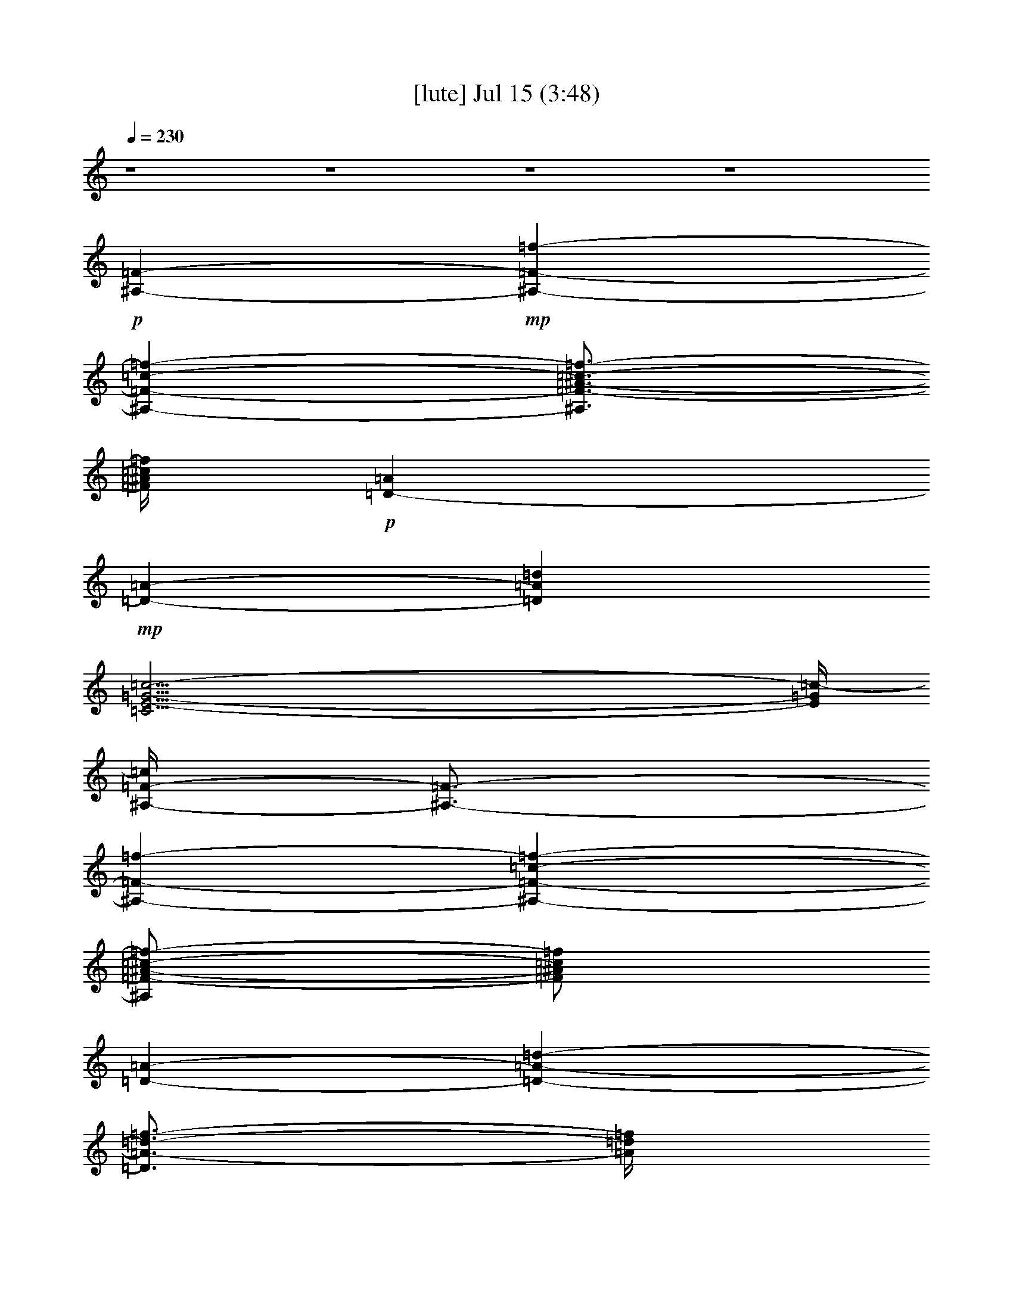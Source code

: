 %  
%  conversion by gongster54
%  http://fefeconv.mirar.org/?filter_user=gongster54&view=all
%  15 Jul 18:35
%  using Firefern's ABC converter
%  
%  Artist: 
%  Mood: unknown
%  
%  Playing multipart files:
%    /play <filename> <part> sync
%  example:
%  pippin does:  /play weargreen 2 sync
%  samwise does: /play weargreen 3 sync
%  pippin does:  /playstart
%  
%  If you want to play a solo piece, skip the sync and it will start without /playstart.
%  
%  
%  Recommended solo or ensemble configurations (instrument/file):
%  

X:1
T:  [lute] Jul 15 (3:48)
Z: Transcribed by Firefern's ABC sequencer
%  Transcribed for Lord of the Rings Online playing
%  Transpose: 0 (0 octaves)
%  Tempo factor: 100%
L: 1/4
K: C
Q: 1/4=230
z4 z4 z4 z4
+p+ [^A,-=F-]
+mp+ [^A,-=F-=f-]
[^A,-=F-=c-=f-]
[^A,3/4=F3/4-^A3/4-=c3/4-=f3/4-]
[=F/4^A/4=c/4=f/4]
+p+ [=D-=A]
+mp+ [=D-=A-]
[=D=A=d]
[=C35/4E35/4-=G35/4-=c35/4-]
[E/4=G/4=c/4-]
[^A,/4-=F/4-=c/4]
[^A,3/4-=F3/4-]
[^A,-=F-=f-]
[^A,-=F-=c-=f-]
[^A,/2=F/2-^A/2-=c/2-=f/2-]
[=F/2^A/2=c/2=f/2]
[=D-=A-]
[=D-=A-=d-]
[=D3/4=A3/4-=d3/4-=f3/4-]
[=A/4=d/4=f/4]
[=C17/2=G17/2-=c17/2-e17/2-]
[=G/2=c/2e/2]
[^A,-=F-]
[^A,-=F-=f-]
[^A,-=F-=c-=f-]
[^A,3/4=F3/4-^A3/4-=c3/4-=f3/4-]
[=F/4^A/4=c/4=f/4]
[=D-=A]
[=D-=A-]
[=D3/4=A3/4-=d3/4-]
[=A/4=d/4]
[=C35/4E35/4-=G35/4-=c35/4-]
[E/4=G/4=c/4-]
[^A,/4-=F/4-=c/4]
[^A,3/4-=F3/4-]
[^A,-=F-=f-]
[^A,-=F-=c-=f-]
[^A,/2=F/2-^A/2-=c/2-=f/2-]
[=F/2^A/2=c/2=f/2]
[=D-=A-]
[=D-=A-=d-]
[=D3/4=A3/4-=d3/4-=f3/4-]
[=A/4=d/4=f/4]
[=C9=G9=c9e9]
[^A,-=F-]
[^A,-=F-=f-]
[^A,-=F-=c-=f-]
[^A,3/4=F3/4-^A3/4-=c3/4-=f3/4-]
[=F/4^A/4=c/4=f/4]
[=D-=A]
[=D-=A-]
[=D=A=d]
[=C35/4E35/4-=G35/4-=c35/4-]
[E/4=G/4=c/4-]
[^A,/4-=F/4-=c/4]
[^A,3/4-=F3/4-]
[^A,-=F-=f-]
[^A,-=F-=c-=f-]
[^A,/4-=F/4^A/4-=c/4-=f/4-]
[^A,3/4^A3/4=c3/4=f3/4]
[=C-=F-]
[=C-=F-^A-]
[=C3/4-=F3/4^A3/4=f3/4]
=C/4
[=F,35/4=A35/4-=c35/4-=f35/4-]
[=A/4=c/4=f/4]
[^A,-=F-]
[^A,-=F-=f-]
[^A,-=F-=c-=f-]
[^A,/2=F/2-^A/2-=c/2-=f/2-]
[=F/2^A/2=c/2=f/2]
[=D-=A-]
[=D-=A-=d-]
[=D3/4=A3/4-=d3/4-=f3/4-]
[=A/4=d/4=f/4]
[=C17/2=G17/2-=c17/2-e17/2-]
[=G/2=c/2e/2]
[=F,-=c-]
[=F,-=c-=a-]
[=F,/4-=c/4=f/4-=a/4-]
[=F,3/4-=f3/4-=a3/4-]
[=F,/2-=c/2-=f/2=a/2]
[=F,/4=c/4-]
=c/4
=A,-
[=A,-=c-]
[=A,-=A-=c]
[=A,=A=d]
[^A,-=F-]
[^A,-=F-=f-]
[^A,-=F-=c-=f-]
[^A,/2=F/2-^A/2-=c/2-=f/2-]
[=F/2^A/2=c/2=f/2]
[=D-=A-]
[=D-=A-=d-]
[=D3/4=A3/4-=d3/4-=f3/4-]
[=A/4=d/4=f/4]
[=C17/2=G17/2-=c17/2-e17/2-]
[=G/2=c/2e/2]
[^A,-=F-]
[^A,-=F-=f-]
[^A,-=F-=c-=f-]
[^A,/2=F/2^A/2-=c/2-=f/2-]
[^A/4-=c/4-=f/4]
[^A/4-=c/4-]
[=C/4-=G/4-^A/4=c/4]
[=C3/4-=G3/4-]
[=C-=G-=c-]
[=C/2-=G/2=c/2-e/2-]
[=C/4=c/4e/4]
z/4
[=D17/2-=A17/2-=d17/2-=f17/2]
[=D/4=A/4=d/4]
z/4
[^A,-=F-]
[^A,-=F-=f-]
[^A,-=F-=c-=f-]
[^A,/2=F/2-^A/2-=c/2-=f/2-]
[=F/2^A/2=c/2=f/2]
[=D-=A-]
[=D-=A-=d-]
[=D3/4=A3/4-=d3/4-=f3/4-]
[=A/4=d/4=f/4]
[=C9=G9=c9e9]
+p+ [=F-=f-]
+mp+ [=F-=f-=c'-]
[=F/2-=f/2=a/2-=c'/2-]
[=F/2-=a/2-=c'/2-]
[=F5/4-=f5/4-=a5/4-=c'5/4]
[=F3/4-=f3/4-=a3/4]
[=F-=f-=c'-]
[=F/4-=f/4=a/4-=c'/4-]
[=F3/4-=a3/4-=c'3/4-]
[=F3/4=f3/4-=a3/4-=c'3/4-]
[=f/4-=a/4-=c'/4-]
[^D/2-=f/2-=a/2-=c'/2]
[^D/2-=f/2-=a/2-]
[^D/4-=f/4-=a/4=c'/4-]
[^D3/4-=f3/4-=c'3/4-]
[^D/4-=f/4=a/4-=c'/4-]
[^D3/4-=a3/4-=c'3/4-]
[^D3/2-=f3/2-=a3/2-=c'3/2]
[^D/2-=f/2-=a/2-]
[^D/4-=f/4-=a/4=c'/4-]
[^D3/4-=f3/4-=c'3/4-]
[^D/4-=f/4=a/4-=c'/4-]
[^D3/4-=a3/4-=c'3/4-]
[^D=f=a=c'-]
[=A/4-=d/4-=f/4-=a/4-=c'/4]
[=A/4-=d/4-=f/4=a/4]
[=A29/4=d29/4]
z/4
[=c31/4=f31/4=a31/4=c'31/4]
z/4
[^A31/4=f31/4^a31/4=c'31/4]
z/4
[=F31/4=c31/4=f31/4=a31/4=c'31/4]
z/4
[=A31/4=d31/4=f31/4=a31/4]
z/4
[=c31/4=f31/4=a31/4=c'31/4]
z/4
[^A31/4=f31/4^a31/4=c'31/4]
z/4
[=c31/4=f31/4=a31/4=c'31/4]
z/4
[^A31/4=f31/4^a31/4=c'31/4]
z/4
[=A31/4=d31/4=f31/4=a31/4]
z/4
[=G8e8=g8=c'8]
[^A,-=F-]
[^A,-=F-=f-]
[^A,-=F-=c-=f-]
[^A,3/4=F3/4-^A3/4-=c3/4-=f3/4-]
[=F/4^A/4=c/4=f/4]
[=D-=A]
[=D-=A-]
[=D=A=d]
[=C35/4E35/4-=G35/4-=c35/4-]
[E/4=G/4=c/4-]
[^A,/4-=F/4-=c/4]
[^A,3/4-=F3/4-]
[^A,-=F-=f-]
[^A,-=F-=c-=f-]
[^A,/2=F/2-^A/2-=c/2-=f/2-]
[=F/2^A/2=c/2=f/2]
[=D-=A-]
[=D-=A-=d-]
[=D3/4=A3/4-=d3/4-=f3/4-]
[=A/4=d/4=f/4]
[=C17/2=G17/2-=c17/2-e17/2-]
[=G/2=c/2e/2]
[^A,-=F-]
[^A,-=F-=f-]
[^A,-=F-=c-=f-]
[^A,3/4=F3/4-^A3/4-=c3/4-=f3/4-]
[=F/4^A/4=c/4=f/4]
[=D-=A]
[=D-=A-]
[=D=A=d]
[=C35/4E35/4-=G35/4-=c35/4-]
[E/4=G/4=c/4-]
[^A,/4-=F/4-=c/4]
[^A,3/4-=F3/4-]
[^A,-=F-=f-]
[^A,-=F-=c-=f-]
[^A,/4-=F/4^A/4-=c/4-=f/4-]
[^A,3/4^A3/4=c3/4=f3/4]
[=C-=F-]
[=C-=F-^A-]
[=C3/4-=F3/4^A3/4=f3/4]
=C/4
[=F,35/4=A35/4-=c35/4-=f35/4-]
[=A/4=c/4=f/4]
[^A,-=F-]
[^A,-=F-=f-]
[^A,-=F-=c-=f-]
[^A,/2=F/2-^A/2-=c/2-=f/2-]
[=F/2^A/2=c/2=f/2]
[=D-=A-]
[=D-=A-=d-]
[=D3/4=A3/4-=d3/4-=f3/4-]
[=A/4=d/4=f/4]
[=C17/2=G17/2-=c17/2-e17/2-]
[=G/2=c/2e/2]
[=F,-=c-]
[=F,-=c-=a-]
[=F,/4-=c/4=f/4-=a/4-]
[=F,3/4-=f3/4-=a3/4-]
[=F,/2-=c/2-=f/2=a/2]
[=F,/4=c/4-]
=c/4
=A,-
[=A,-=c-]
[=A,-=A-=c]
[=A,=A=d]
[^A,-=F-]
[^A,-=F-=f-]
[^A,-=F-=c-=f-]
[^A,/2=F/2-^A/2-=c/2-=f/2-]
[=F/2^A/2=c/2=f/2]
[=D-=A-]
[=D-=A-=d-]
[=D3/4=A3/4-=d3/4-=f3/4-]
[=A/4=d/4=f/4]
[=C17/2=G17/2-=c17/2-e17/2-]
[=G/2=c/2e/2]
[^A,-=F-]
[^A,-=F-=f-]
[^A,-=F-=c-=f-]
[^A,/2=F/2^A/2-=c/2-=f/2-]
[^A/4-=c/4-=f/4]
[^A/4-=c/4-]
[=C/4-=G/4-^A/4=c/4]
[=C3/4-=G3/4-]
[=C-=G-=c-]
[=C/2-=G/2=c/2-e/2-]
[=C/4=c/4e/4]
z/4
[=D17/2-=A17/2-=d17/2-=f17/2]
[=D/4=A/4=d/4]
z/4
[^A,-=F-]
[^A,-=F-=f-]
[^A,-=F-=c-=f-]
[^A,/2=F/2-^A/2-=c/2-=f/2-]
[=F/2^A/2=c/2=f/2]
[=D-=A-]
[=D-=A-=d-]
[=D3/4=A3/4-=d3/4-=f3/4-]
[=A/4=d/4=f/4]
[=C9=G9=c9e9]
+p+ [=F-=f-]
+mp+ [=F-=f-=c'-]
[=F/2-=f/2=a/2-=c'/2-]
[=F/2-=a/2-=c'/2-]
[=F5/4-=f5/4-=a5/4-=c'5/4]
[=F3/4-=f3/4-=a3/4]
[=F-=f-=c'-]
[=F/4-=f/4=a/4-=c'/4-]
[=F3/4-=a3/4-=c'3/4-]
[=F3/4=f3/4-=a3/4-=c'3/4-]
[=f/4-=a/4-=c'/4-]
[^D/2-=f/2-=a/2-=c'/2]
[^D/2-=f/2-=a/2-]
[^D/4-=f/4-=a/4=c'/4-]
[^D3/4-=f3/4-=c'3/4-]
[^D/4-=f/4=a/4-=c'/4-]
[^D3/4-=a3/4-=c'3/4-]
[^D3/2-=f3/2-=a3/2-=c'3/2]
[^D/2-=f/2-=a/2-]
[^D/4-=f/4-=a/4=c'/4-]
[^D3/4-=f3/4-=c'3/4-]
[^D/4-=f/4=a/4-=c'/4-]
[^D3/4-=a3/4-=c'3/4-]
[^D=f=a=c'-]
[=A/4-=d/4-=f/4-=a/4-=c'/4]
[=A/4-=d/4-=f/4=a/4]
[=A7-=d7]
+p+ =A/4
z/4
+mp+ [=c29/4=f29/4-=a29/4-=c'29/4-]
[=f/4-=a/4=c'/4-]
[=f/4=c'/4-]
=c'/4
[^A15/2=f15/2^a15/2=c'15/2]
z/2
[=c7=f7-=a7-=c'7-]
[=f=a=c']
[=A15/2-=d15/2=f15/2=a15/2-]
[=A/4=a/4]
z/4
[=c7-=f7-=a7=c'7-]
[=c/4-=f/4=c'/4-]
[=c/4=c'/4]
z/2
[^A29/4-=f29/4^a29/4=c'29/4]
+p+ ^A/4
z/2
+mp+ [=c27/4-=f27/4-=a27/4=c'27/4-]
[=c/2-=f/2=c'/2-]
[=c/4=c'/4]
z/2
[^A27/4=f27/4-^a27/4=c'27/4-]
[=f/4=c'/4]
z
[=A7-=d7=f7=a7-]
[=A/4-=a/4]
+p+ =A/2
z/4
+mp+ [=G31/4e31/4-=g31/4-=c'31/4]
[e/4=g/4]
[^A,-=F-]
[^A,-=F-=f-]
[^A,-=F-=c-=f-]
[^A,/2=F/2-^A/2-=c/2-=f/2-]
[=F/2^A/2=c/2=f/2]
[=D-=A-]
[=D-=A-=d-]
[=D3/4=A3/4-=d3/4-=f3/4-]
[=A/4=d/4=f/4]
[=C17/2=G17/2-=c17/2-e17/2-]
[=G/2=c/2e/2]
[^A,-=F-]
[^A,-=F-=f-]
[^A,-=F-=c-=f-]
[^A,/2=F/2-^A/2-=c/2-=f/2-]
[=F/2^A/2=c/2=f/2]
[=D-=A-]
[=D-=A-=d-]
[=D3/4=A3/4-=d3/4-=f3/4-]
[=A/4=d/4=f/4]
[=C17/2=G17/2-=c17/2-e17/2-]
[=G/2=c/2e/2]
[^A,-=F-]
[^A,-=F-=f-]
[^A,-=F-=c-=f-]
[^A,/2=F/2-^A/2-=c/2-=f/2-]
[=F/2^A/2=c/2=f/2]
[=D-=A-]
[=D-=A-=d-]
[=D3/4=A3/4-=d3/4-=f3/4-]
[=A/4=d/4=f/4]
[=C17/2=G17/2-=c17/2-e17/2-]
[=G/2=c/2e/2]
+p+ [=F-=f-]
+mp+ [=F-=f-=c'-]
[=F/2-=f/2=a/2-=c'/2-]
[=F/2-=a/2-=c'/2-]
[=F5/4-=f5/4-=a5/4-=c'5/4]
[=F3/4-=f3/4-=a3/4]
[=F-=f-=c'-]
[=F/4-=f/4=a/4-=c'/4-]
[=F3/4-=a3/4-=c'3/4-]
[=F3/4=f3/4-=a3/4-=c'3/4-]
[=f/4-=a/4-=c'/4-]
[^D/2-=f/2-=a/2-=c'/2]
[^D/2-=f/2-=a/2-]
[^D/4-=f/4-=a/4=c'/4-]
[^D3/4-=f3/4-=c'3/4-]
[^D/4-=f/4=a/4-=c'/4-]
[^D3/4-=a3/4-=c'3/4-]
[^D3/2-=f3/2-=a3/2-=c'3/2]
[^D/2-=f/2-=a/2-]
[^D/4-=f/4-=a/4=c'/4-]
[^D3/4-=f3/4-=c'3/4-]
[^D/4-=f/4=a/4-=c'/4-]
[^D3/4-=a3/4-=c'3/4-]
[^D=f=a=c'-]
[=A/4-=d/4-=f/4-=a/4-=c'/4]
[=A/4-=d/4-=f/4=a/4]
[=A7-=d7]
+p+ =A/4
z/4
+mp+ [=c29/4=f29/4-=a29/4-=c'29/4-]
[=f/4-=a/4=c'/4-]
[=f/4=c'/4-]
=c'/4
[^A15/2=f15/2^a15/2=c'15/2]
z/2
[=c7=f7-=a7-=c'7-]
[=f=a=c']
[=A15/2-=d15/2=f15/2=a15/2-]
[=A/4=a/4]
z/4
[=c7-=f7-=a7=c'7-]
[=c/4-=f/4=c'/4-]
[=c/4=c'/4]
z/2
[^A29/4-=f29/4^a29/4=c'29/4]
+p+ ^A/4
z/2
+mp+ [=c27/4-=f27/4-=a27/4=c'27/4-]
[=c/2-=f/2=c'/2-]
[=c/4=c'/4]
z/2
[^A27/4=f27/4-^a27/4=c'27/4-]
[=f/4=c'/4]
z
[=A7-=d7=f7=a7-]
[=A/4-=a/4]
+p+ =A/2
z/4
+mp+ [=G31/4e31/4-=g31/4-=c'31/4]
[e/4=g/4]
[^A,-=F-]
[^A,-=F-=f-]
[^A,-=F-=c-=f-]
[^A,/2=F/2-^A/2-=c/2-=f/2-]
[=F/2^A/2=c/2=f/2]
[=D-=A-]
[=D-=A-=d-]
[=D3/4=A3/4-=d3/4-=f3/4-]
[=A/4=d/4=f/4]
[=C9=G9=c9e9]
[^A,-=F-]
[^A,-=F-=f-]
[^A,-=F-=c-=f-]
[^A,/2=F/2-^A/2-=c/2-=f/2-]
[=F/2^A/2=c/2=f/2]
[=D-=A-]
[=D-=A-=d-]
[=D3/4=A3/4-=d3/4-=f3/4-]
[=A/4=d/4=f/4]
[=C9=G9=c9e9]
[^A,-=F-]
[^A,-=F-=f-]
[^A,-=F-=c-=f-]
[^A,/2=F/2-^A/2-=c/2-=f/2-]
[=F/2^A/2=c/2=f/2]
[=D-=A-]
[=D-=A-=d-]
[=D3/4=A3/4-=d3/4-=f3/4-]
[=A/4=d/4=f/4]
[=C9=G9=c9e9]
[^A,-=F-]
[^A,-=F-=f-]
[^A,-=F-=c-=f-]
[^A,/2=F/2-^A/2-=c/2-=f/2-]
[=F/2^A/2=c/2=f/2]
[=D-=A-]
[=D-=A-=d-]
[=D3/4=A3/4-=d3/4-=f3/4-]
[=A/4=d/4=f/4]
[=C9=G9=c9e9]
[^A,-=F-]
[^A,-=F-=f-]
[^A,-=F-=c-=f-]
[^A,/2=F/2-^A/2-=c/2-=f/2-]
[=F/2^A/2=c/2=f/2]
[=D-=A-]
[=D-=A-=d-]
[=D3/4=A3/4-=d3/4-=f3/4-]
[=A/4=d/4=f/4]
[=C9=G9=c9e9]
[^A,-=F-]
[^A,-=F-=f-]
[^A,-=F-=c-=f-]
[^A,/2=F/2-^A/2-=c/2-=f/2-]
[=F/2^A/2=c/2=f/2]
[=D-=A-]
[=D-=A-=d-]
[=D3/4=A3/4-=d3/4-=f3/4-]
[=A/4=d/4=f/4]
[=C9=G9=c9e9]
[^A,-=F-]
[^A,-=F-=f-]
[^A,-=F-=c-=f-]
[^A,3/4=F3/4-^A3/4-=c3/4-=f3/4-]
[=F/4^A/4=c/4=f/4]
[=D-=d-]
[=D-=d-=f-]
[=D3/4=d3/4=f3/4-=a3/4-]
[=f/4=a/4]
[=C17/2-=c17/2e17/2=g17/2]
=C/4
z/4
[^A,-=F-]
[^A,-=F-=f-]
[^A,-=F-=c-=f-]
[^A,/4-=F/4^A/4-=c/4-=f/4-]
[^A,3/4^A3/4=c3/4=f3/4]
[=C-=F-]
[=C-=F-^A-]
[=C3/4-=F3/4^A3/4=f3/4]
=C/4
[=F,35/4=A35/4-=c35/4-=f35/4-]
[=A/4=c/4=f/4]
[^A,-=F-]
[^A,-=F-=f-]
[^A,-=F-=c-=f-]
[^A,/2=F/2-^A/2-=c/2-=f/2-]
[=F/2^A/2=c/2=f/2]
[=D-=A-]
[=D-=A-=d-]
[=D3/4=A3/4-=d3/4-=f3/4-]
[=A/4=d/4=f/4]
[=C9=G9=c9e9]
[^A,-=F-]
[^A,-=F-=f-]
[^A,-=F-=c-=f-]
[^A,/2=F/2-^A/2-=c/2-=f/2-]
[=F/2^A/2=c/2=f/2]
[=D-=A-]
[=D-=A-=d-]
[=D3/4=A3/4-=d3/4-=f3/4-]
[=A/4=d/4=f/4]
[=C9=G9=c9e9]
[^A,-=F-]
[^A,-=F-=f-]
[^A,-=F-=c-=f-]
[^A,3/4=F3/4-^A3/4-=c3/4-=f3/4-]
[=F/4^A/4=c/4=f/4]
[=D-=d-]
[=D-=d-=f-]
[=D3/4=d3/4=f3/4-=a3/4-]
[=f/4=a/4]
[=C17/2-=c17/2e17/2=g17/2]
=C/4
z/4
[^A,-=f]
[^A,-=f-]
[^A,-=f-=c'-]
[^A,=f^a=c']
[=C-=f-]
[=C-=f^a-]
[=C3/4-=f3/4^a3/4]
=C/4
[=F,35/4=f35/4-=a35/4-=c'35/4-]
[=f/4=a/4=c'/4]


X:2
T:  [theorbo] Jul 15 (3:48)
Z: Transcribed by Firefern's ABC sequencer
%  Transcribed for Lord of the Rings Online playing
%  Transpose: 0 (0 octaves)
%  Tempo factor: 100%
L: 1/4
K: C
Q: 1/4=230
z4 z4 z4 z4 z4 z4 z4 z4 z4 z4 z4 z4
+mf+ ^A,7/2
z/2
=D3
=C33/4
z3/4
^A,7/2
z/2
=D11/4
z/4
=C35/4
z/4
^A,7/2
z/2
=D11/4
z/4
=C17/2
z/2
^A,7/2
z/2
=C11/4
z/4
=F,17/2
z/2
^A,7/2
z/2
=D11/4
z/4
=C35/4
z/4
=F,7/2
z/2
=A,4
^A,7/2
z/2
=D3
=C33/4
z3/4
^A,13/4
z3/4
=C3
=D35/4
z/4
^A,7/2
z/2
=D11/4
z/4
=C35/4
z/4
=F3/2
z/2
=F7/4
z/4
=F3/2
z/2
=F7/4
z/4
^D3/2
z/2
^D3/2
z/2
^D7/4
z/4
^D3/4
z/4
^D3/4
z/4
=D
z
=D3/2
z/2
=D5/4
z3/4
=D
z
=F5/4
z3/4
=F5/4
z3/4
=F5/4
z3/4
=F5/4
z3/4
^A,5/4
z3/4
^A,
z
^A,5/4
z3/4
^A,
z
=F5/4
z3/4
=F5/4
z3/4
=F5/4
z3/4
=F5/4
z3/4
=D3/2
z/2
=D5/4
z3/4
=D5/4
z3/4
=D3/2
z/2
=F3/2
z/2
=F3/2
z/2
=F5/4
z3/4
=F3/2
z/2
^A,5/4
z3/4
^A,5/4
z3/4
^A,5/4
z3/4
^A,5/4
z3/4
=F5/4
z3/4
=F5/4
z3/4
=F5/4
z3/4
=F5/4
z3/4
^A,5/4
z3/4
^A,5/4
z3/4
^A,5/4
z3/4
^A,
z
=D5/4
z3/4
=D
z
=D5/4
z3/4
=D5/4
z3/4
=C
z
=C
z
=C5/4
z3/4
=C5/4
z3/4
^A,7/2
z/2
=D3
=C33/4
z3/4
^A,7/2
z/2
=D11/4
z/4
=C35/4
z/4
^A,7/2
z/2
=D11/4
z/4
=C17/2
z/2
^A,7/2
z/2
=C11/4
z/4
=F,17/2
z/2
^A,7/2
z/2
=D11/4
z/4
=C35/4
z/4
=F,7/2
z/2
=A,4
^A,7/2
z/2
=D3
=C33/4
z3/4
^A,13/4
z3/4
=C3
=D35/4
z/4
^A,7/2
z/2
=D11/4
z/4
=C35/4
z/4
=F3/2
z/2
=F7/4
z/4
=F3/2
z/2
=F7/4
z/4
^D3/2
z/2
^D3/2
z/2
^D7/4
z/4
^D3/4
z/4
^D3/4
z/4
=D
z
=D3/2
z/2
=D5/4
z3/4
=D
z
=F5/4
z3/4
=F5/4
z3/4
=F5/4
z3/4
=F5/4
z3/4
^A,5/4
z3/4
^A,
z
^A,5/4
z3/4
^A,
z
=F5/4
z3/4
=F5/4
z3/4
=F5/4
z3/4
=F5/4
z3/4
=D3/2
z/2
=D5/4
z3/4
=D5/4
z3/4
=D3/2
z/2
=F3/2
z/2
=F3/2
z/2
=F5/4
z3/4
=F3/2
z/2
^A,5/4
z3/4
^A,5/4
z3/4
^A,5/4
z3/4
^A,5/4
z3/4
=F5/4
z3/4
=F5/4
z3/4
=F5/4
z3/4
=F5/4
z3/4
^A,5/4
z3/4
^A,5/4
z3/4
^A,5/4
z3/4
^A,
z
=D5/4
z3/4
=D
z
=D5/4
z3/4
=D5/4
z3/4
=C
z
=C
z
=C5/4
z3/4
=C5/4
z3/4
^A,7/2
z/2
=D11/4
z/4
=C35/4
z/4
^A,7/2
z/2
=D11/4
z/4
=C35/4
z/4
^A,7/2
z/2
=D11/4
z/4
=C35/4
z/4
=F3/2
z/2
=F7/4
z/4
=F3/2
z/2
=F7/4
z/4
^D3/2
z/2
^D3/2
z/2
^D7/4
z/4
^D3/4
z/4
^D3/4
z/4
=D
z
=D3/2
z/2
=D5/4
z3/4
=D
z
=F5/4
z3/4
=F5/4
z3/4
=F5/4
z3/4
=F5/4
z3/4
^A,5/4
z3/4
^A,
z
^A,5/4
z3/4
^A,
z
=F5/4
z3/4
=F5/4
z3/4
=F5/4
z3/4
=F5/4
z3/4
=D3/2
z/2
=D5/4
z3/4
=D5/4
z3/4
=D3/2
z/2
=F3/2
z/2
=F3/2
z/2
=F5/4
z3/4
=F3/2
z/2
^A,5/4
z3/4
^A,5/4
z3/4
^A,5/4
z3/4
^A,5/4
z3/4
=F5/4
z3/4
=F5/4
z3/4
=F5/4
z3/4
=F5/4
z3/4
^A,5/4
z3/4
^A,5/4
z3/4
^A,5/4
z3/4
^A,
z
=D5/4
z3/4
=D
z
=D5/4
z3/4
=D5/4
z3/4
=C
z
=C
z
=C5/4
z3/4
=C5/4
z3/4
^A,7/2
z/2
=D11/4
z/4
=C35/4
z/4
^A,7/2
z/2
=D11/4
z/4
=C35/4
z/4
^A,7/2
z/2
=D11/4
z/4
=C35/4
z/4
^A,7/2
z/2
=D11/4
z/4
=C35/4
z/4
^A,7/2
z/2
=D11/4
z/4
=C35/4
z/4
^A,7/2
z/2
=D11/4
z/4
=C35/4
z/4
^A,7/2
z/2
=D11/4
z/4
=C35/4
z/4
^A,7/2
z/2
=C11/4
z/4
=F,17/2
z/2
^A,7/2
z/2
=D11/4
z/4
=C35/4
z/4
^A,7/2
z/2
=D11/4
z/4
=C35/4
z/4
^A,7/2
z/2
=D11/4
z/4
=C35/4
z/4
^A,7/2
z/2
=C11/4
z/4
=F,17/2


X:3
T:  [flute] Jul 15 (3:48)
Z: Transcribed by Firefern's ABC sequencer
%  Transcribed for Lord of the Rings Online playing
%  Transpose: 0 (0 octaves)
%  Tempo factor: 100%
L: 1/4
K: C
Q: 1/4=230
z4 z4 z4 z4 z4 z4 z4 z4 z4 z4 z4 z4 z4 z4 z4 z4 z4 z4 z4 z4 z4 z4 z4 z4 z4 z4 z4 z4 z4 z4 z4 z4 z4 z4 z4 z4 z4 z4 z4 z4 z4 z4 z4 z4 z4 z4
+p+ [=C,15-=F,15=A,15-]
[=C,=A,]
[=D,31/4=F,31/4-=A,31/4-]
[=F,/4-=A,/4-]
[=C,8-=F,8=A,8]
[=C,8=F,8-^A,8]
[=C,15/2=F,15/2-=A,15/2-]
[=F,/2=A,/2-]
[=D,8-=F,8-=A,8]
[=C,/4-=D,/4=F,/4-=A,/4-]
[=C,15/2-=F,15/2-=A,15/2]
[=C,/4-=F,/4]
[=C,8=F,8-^A,8]
[=C,31/4-=F,31/4-=A,31/4]
[=C,/4-=F,/4]
[=C,15/2=F,15/2^A,15/2]
z/2
[=D,7-=F,7-=A,7]
[=D,/4=F,/4-]
=F,3/4
[=C,17/2E,17/2=G,17/2]
z4 z4 z4 z4 z4 z4 z4 z4 z4 z4 z4 z4 z4 z4 z4 z4 z4 z4 z4 z4 z4 z4 z4 z4 z4 z4 z4 z4 z4 z4 z4 z4 z4 z7/2
[=C,15-=F,15=A,15-]
[=C,=A,]
[=D,31/4=F,31/4-=A,31/4-]
[=F,/4-=A,/4-]
[=C,8-=F,8=A,8]
[=C,8=F,8-^A,8]
[=C,15/2=F,15/2-=A,15/2-]
[=F,/2=A,/2-]
[=D,8-=F,8-=A,8]
[=C,/4-=D,/4=F,/4-=A,/4-]
[=C,15/2-=F,15/2-=A,15/2]
[=C,/4-=F,/4]
[=C,8=F,8-^A,8]
[=C,31/4-=F,31/4-=A,31/4]
[=C,/4-=F,/4]
[=C,15/2=F,15/2^A,15/2]
z/2
[=D,7-=F,7-=A,7]
[=D,/4=F,/4-]
=F,3/4
[=C,17/2E,17/2=G,17/2]
z4 z4 z4 z4 z4 z4 z4 z4 z4 z4 z4 z7/2
[=C,15-=F,15=A,15-]
[=C,=A,]
[=D,31/4=F,31/4-=A,31/4-]
[=F,/4-=A,/4-]
[=C,8-=F,8=A,8]
[=C,8=F,8-^A,8]
[=C,15/2=F,15/2-=A,15/2-]
[=F,/2=A,/2-]
[=D,8-=F,8-=A,8]
[=C,/4-=D,/4=F,/4-=A,/4-]
[=C,15/2-=F,15/2-=A,15/2]
[=C,/4-=F,/4]
[=C,8=F,8-^A,8]
[=C,31/4-=F,31/4-=A,31/4]
[=C,/4-=F,/4]
[=C,15/2=F,15/2^A,15/2]
z/2
[=D,7-=F,7-=A,7]
[=D,/4=F,/4-]
=F,3/4
[=C,17/2E,17/2=G,17/2]


X:4
T:  [clarinet] Jul 15 (3:48)
Z: Transcribed by Firefern's ABC sequencer
%  Transcribed for Lord of the Rings Online playing
%  Transpose: 0 (0 octaves)
%  Tempo factor: 100%
L: 1/4
K: C
Q: 1/4=230
z4 z4 z4 z4 z4 z4 z4 z4 z4 z4 z4 z4 z4 z4 z4 z4 z4 z4 z
+mf+ =D3/4
z/4
=F
+mp+ =D3/4
z/4
+mf+ =F3/4
z/4
=F3/2
z/2
[^G/2=A/2-]
=A7/4
z4 z4 z3/4
+mp+ =F3/4
z5/4
+mf+ =F3/4
z5/4
=C
=D11/4
z4 z13/4
=D/2
z/2
=F
=D/2
z/2
=A3/4
z/4
=G
z
=F15/4
z4 z/4
=F7/4
z/4
=F3/4
z/4
=F
=D3/4
z/4
=A-
[=G/4-=A/4]
=G3/4
=F3/4
z/4
=F2
=C3/4
z/4
=A/2
z/2
=A/2
z/2
=A
=G7/4
z/4
=F2
+mp+ =c3/4
z4 z13/4
+mf+ =F5/4
z3/4
=F2
=C/2
z/2
[=C/2=D/2-]
+mp+ =D
z/2
+mf+ =C/2
z4 z4 z/2
=D/2
z/2
=F
=D/2
z/2
=A
=G3/4
z5/4
=F5/2
z4 z5/2
=D
=F3/4
z/4
=F
=D/2
z/2
=A-
[=G/4-=A/4]
=G3/4
=F3/4
z/4
=F19/4
z4 z4 z5/4
+f+ =F/2
z/2
+mf+ =F3/4
z/4
=c2
=A3
z
=F/2
z/2
=F3/4
z/4
=c2
=A7/4
z9/4
=F/2
z/2
=F/2
z/2
^A11/4
z/4
=A3/4
z/4
+f+ =G3
+mf+ =F
=c7/4
z/4
=A9/4
z7/4
=D/4
z3/4
=D3/4
z/4
=A
=F
z4
=F/4
z3/4
=F/2
z/2
=c11/4
z/4
=d5/4
z3/4
=A
=F3/4
z5/4
^A11/4
z/4
=A/2
z/2
+f+ =G3
+mf+ =F3/4
z/4
=c2
=A9/4
z7/4
=F/2
z/2
=F
z3
=A
z
=G
=F/2
z3/2
=c11/4
z/4
=A3/4
z/4
=G7/4
z/4
=A
=G
z3
=F/2
z/2
=F/2
z/2
+f+ =A2
+mf+ =F3/4
z/4
=F35/4
z4 z4 z4 z4 z5/4
+mp+ =D3/4
z/4
=F
+p+ =D3/4
z/4
+mp+ =F3/4
z/4
=F3/2
z/2
[^G/4=A/4-]
=A11/4
z4 z4
+p+ =F3/4
z5/4
+mp+ =F3/4
z5/4
+p+ =C
=D11/4
z4 z13/4
+mp+ =D/2
z/2
=F
=D/2
z/2
=A3/4
z/4
=G
z
=F15/4
z4 z/4
=F7/4
z/4
+p+ =F3/4
z/4
+mp+ =F
=D3/4
z/4
=A-
[=G/4-=A/4]
+p+ =G3/4
+mp+ =F3/4
z/4
=F2
=C3/4
z/4
+p+ =A/2
z/2
=A/2
z/2
+mp+ =A
+p+ =G7/4
z/4
+mp+ =F2
+p+ =c3/4
z4 z13/4
+mp+ =c5/4
z3/4
=c
+p+ =A/2
z/2
=G/2
z/2
=F
+mp+ =F/2
z4 z4 z3/2
=D/2
z/2
=F
=D/2
z/2
=A
=G3/4
z5/4
=F5/2
z4 z5/2
=D
+p+ =F3/4
z/4
+mp+ =F
=D/2
z/2
=A-
[=G/4-=A/4]
+p+ =G3/4
+mp+ =F3/4
z/4
=F19/4
z4 z4 z5/4
=F/2
z/2
=F3/4
z/4
=c2
=A
z3
=F/2
z/2
=F3/4
z/4
=c2
=A7/4
z9/4
=F/2
z/2
=F/2
z/2
^A11/4
z/4
=A3/4
z/4
=G3
=F
=c7/4
z/4
=A9/4
z7/4
=D/4
z3/4
=D3/4
z/4
=A
=F
z4
=F/4
z3/4
=F/2
z/2
=c11/4
z/4
=d5/4
z3/4
=A
=F3/4
z5/4
^A11/4
z/4
=A/2
z/2
=G3
=F3/4
z/4
[=c/2-=d/2]
=c3/2
=A9/4
z7/4
+p+ =F/2
z/2
+mp+ =F
z3
=A
z
+p+ =G
+mp+ =F/2
z3/2
=c11/4
z/4
=A3/4
z/4
=G7/4
z/4
=A
=G
z3
=F/2
z/2
=F/2
z/2
=A2
=F3/4
z/4
=F35/4
z4 z4 z4 z4 z4 z4 z4 z4 z4 z4 z4 z4 z4 z5/4
=F/2
z/2
=F3/4
z/4
=c2
=A
z3
=F/2
z/2
=F3/4
z/4
=c2
=A7/4
z9/4
=F/2
z/2
=F/2
z/2
^A11/4
z/4
=A3/4
z/4
=G3
=F
=c7/4
z/4
=A9/4
z7/4
=D/4
z3/4
=D3/4
z/4
=A
=F
z4
=F/4
z3/4
=F/2
z/2
=c11/4
z/4
=d5/4
z3/4
=A
=F3/4
z5/4
^A11/4
z/4
=A/2
z/2
=G3
=F3/4
z/4
[=c/2-=d/2]
=c3/2
=A9/4
z7/4
+p+ =F/2
z/2
+mp+ =F
z3
=A
z
+p+ =G
+mp+ =F/2
z3/2
=c11/4
z/4
=A3/4
z/4
=G7/4
z/4
+p+ =A
+mp+ =G
z3
=F/2
z/2
=F/2
z/2
=A2
=F3/4
z/4
=F35/4
z4 z4 z4 z4 z4 z4 z4 z4 z4 z4 z4 z4 z4 z5/4
=F/4
z3/4
=F/4
z3/4
=c2
=A7/2
z4 z4 z/2
=F/2
z/2
=F3/4
z/4
=c3
+p+ =A2
z4 z4 z
=D
+mp+ =C3/4
z/4
=F
+p+ =D3/2
z4 z3/2
+mp+ =G3/2
z/2
=G/2
z/2
=G
=F/2
z/2
=A
=G-
[=F/4-=G/4]
=F/4
z/2
=F3
z4 z4 z3
=F/4
z3/4
=F/4
z3/4
=c2
=A7/2
z4 z4 z/2
=F/2
z/2
=F3/4
z/4
=c3
+p+ =A2
z4 z4 z
=D
+mp+ =C3/4
z/4
=F
+p+ =D3/2
z4 z3/2
+mp+ =G3/2
z/2
=G/2
z/2
=G
=F/2
z/2
=A
=G-
[=F/4-=G/4]
=F/4
z/2
=F3


X:5
T:  [harp] Jul 15 (3:48)
Z: Transcribed by Firefern's ABC sequencer
%  Transcribed for Lord of the Rings Online playing
%  Transpose: 0 (0 octaves)
%  Tempo factor: 100%
L: 1/4
K: C
Q: 1/4=230
z4 z4 z4 z4 z4 z4 z4 z4 z4 z4 z4 z4
+mp+ [=D/2=d/2]
z3/2
[=D/2=d/2]
z3/2
[=F/2=f/2]
z5/2
[=D/2=d/2]
z3/2
[=C/2=c/2]
z3/2
[=C/2=c/2]
z3/2
[=C/2=c/2]
z3/2
[=C/2=c/2]
z/2
[=D/4=d/4-]
=d/4
z3/2
[=D/2=d/2]
z3/2
[=F/2=f/2]
z3/2
[=D/2=d/2]
z/2
[=C/2=c/2]
z5/2
+p+ [=C25/4=c25/4]
z4 z4 z4 z4 z4 z4 z4 z4 z4 z4 z4 z4 z4 z4 z4 z4 z4 z4 z4 z4 z4 z4 z4 z4 z4 z15/4
+mp+ =F2-
[=F-=c-]
[=F/2=A/2-=c/2-]
[=A/2-=c/2-]
[=F5/4-=A5/4-=c5/4]
[=F/4-=A/4]
=F/2-
[=F-=c-]
[=F/2=A/2-=c/2-]
[=A/2-=c/2-]
[=F5/4-=A5/4-=c5/4]
[=F/4-=A/4]
=F/2-
[=F-=c-]
[=F/2=A/2-=c/2-]
[=A/2-=c/2-]
[=F5/4-=A5/4-=c5/4]
[=F/4-=A/4]
=F/2-
[=F-=c-]
[=F-=A=c]
[=D/4-=F/4=A/4-=d/4-=f/4-]
[=D/4-=A/4=d/4-=f/4-]
[=D29/4=d29/4-=f29/4-]
[=d/4=f/4]
[=F15/2=A15/2=c15/2=f15/2-]
=f/2
[^A,29/4=F29/4-^A29/4-=c29/4-=f29/4-]
[=F/4^A/4=c/4=f/4]
z/2
[=F15/2=A15/2=c15/2=f15/2]
z/2
[=D15/2=A15/2=d15/2-=f15/2-]
[=d/4=f/4]
z/4
[=F29/4=A29/4=c29/4-=f29/4-]
[=c/4=f/4]
z/2
[^A,31/4=F31/4^A31/4=c31/4=f31/4]
z5/4
=f
=F
=A,-
[=F,/4-=A,/4]
=F,3/4-
[=F,-=A,-]
[=F,2=A,2=C2]
z3
+p+ [^A,19/4=F19/4^A19/4=c19/4=f19/4]
z/4
+mp+ [=D4-=A4-=d4-=f4-]
[=D-=F=A-=d-=f-]
[=DE=A-=d-=f-]
[=D=A-=d-=f-]
[=C/2-=A/2=d/2-=f/2]
[=C/2=d/2]
[=C/4=G/4-=c/4-e/4-]
[=G15/2=c15/2e15/2]
z/4
[=D/2=d/2]
z3/2
[=D/2=d/2]
z3/2
[=F/2=f/2]
z5/2
[=D/2=d/2]
z3/2
[=C/2=c/2]
z3/2
[=C/2=c/2]
z3/2
[=C/2=c/2]
z3/2
[=C/2=c/2]
z/2
[=D/4=d/4-]
=d/4
z3/2
[=D/2=d/2]
z3/2
[=F/2=f/2]
z3/2
[=D/2=d/2]
z/2
[=C/2=c/2]
z5/2
[=C/2=c/2]
z4 z4 z4 z4 z4 z4 z4 z4 z4 z4 z4 z4 z4 z4 z4 z3/2
[=D/2=d/2]
z3/2
[=D/2=d/2]
z3/2
[=F/2=f/2]
z5/2
[=D/2=d/2]
z3/2
[=C/2=c/2]
z3/2
[=C/2=c/2]
z3/2
[=C/2=c/2]
z3/2
[=C/2=c/2]
z/2
[=D/4=d/4-]
=d/4
z3/2
[=D/2=d/2]
z3/2
[=F/2=f/2]
z3/2
[=D/2=d/2]
z/2
[=C/2=c/2]
z5/2
[=C/2=c/2]
z4 z3/2
[=D/2=d/2]
z3/2
[=D/2=d/2]
z3/2
[=F/2=f/2]
z5/2
[=D/2=d/2]
z3/2
[=C/2=c/2]
z3/2
[=C/2=c/2]
z3/2
[=C/2=c/2]
z3/2
[=C/2=c/2]
z/2
=F2-
[=F-=c-]
[=F/2=A/2-=c/2-]
[=A/2-=c/2-]
[=F5/4-=A5/4-=c5/4]
[=F/4-=A/4]
=F/2-
[=F-=c-]
[=F/2=A/2-=c/2-]
[=A/2-=c/2-]
[=F5/4-=A5/4-=c5/4]
[=F/4-=A/4]
=F/2-
[=F-=c-]
[=F/2=A/2-=c/2-]
[=A/2-=c/2-]
[=F5/4-=A5/4-=c5/4]
[=F/4-=A/4]
=F/2-
[=F-=c-]
[=F-=A=c]
[=D/4-=F/4=A/4-=d/4-=f/4-]
[=D/4-=A/4=d/4-=f/4-]
[=D29/4=d29/4-=f29/4-]
[=d/4=f/4]
[=F15/2=A15/2=c15/2=f15/2-]
=f/2
[^A,29/4=F29/4-^A29/4-=c29/4-=f29/4-]
[=F/4^A/4=c/4=f/4]
z/2
[=F15/2=A15/2=c15/2=f15/2]
z/2
[=D15/2=A15/2=d15/2-=f15/2-]
[=d/4=f/4]
z/4
[=F29/4=A29/4=c29/4-=f29/4-]
[=c/4=f/4]
z/2
[^A,31/4=F31/4^A31/4=c31/4=f31/4]
z5/4
=f
=F
=A,-
[=F,/4-=A,/4]
=F,3/4-
[=F,-=A,-]
[=F,2=A,2=C2]
z3
+p+ [^A,19/4=F19/4^A19/4=c19/4=f19/4]
z/4
+mp+ [=D4-=A4-=d4-=f4-]
[=D-=F=A-=d-=f-]
[=DE=A-=d-=f-]
[=D=A-=d-=f-]
[=C/2-=A/2=d/2-=f/2]
[=C/2=d/2]
[=C/4=G/4-=c/4-e/4-]
[=G15/2=c15/2e15/2]
z/4
[=D/2=d/2]
z3/2
[=D/2=d/2]
z3/2
[=F/2=f/2]
z5/2
[=D/2=d/2]
z3/2
[=C/2=c/2]
z3/2
[=C/2=c/2]
z3/2
[=C/2=c/2]
z3/2
[=C/2=c/2]
z/2
[=D/2=d/2]
z3/2
[=D/2=d/2]
z3/2
[=F/2=f/2]
z5/2
[=D/2=d/2]
z3/2
[=C/2=c/2]
z3/2
[=C/2=c/2]
z3/2
[=C/2=c/2]
z3/2
[=C/2=c/2]
z/2
[=D/2=d/2]
z3/2
[=D/2=d/2]
z3/2
[=F/2=f/2]
z5/2
[=D/2=d/2]
z3/2
[=C/2=c/2]
z3/2
[=C/2=c/2]
z3/2
[=C/2=c/2]
z3/2
[=C/2=c/2]
z/2
=F2-
[=F-=c-]
[=F/2=A/2-=c/2-]
[=A/2-=c/2-]
[=F5/4-=A5/4-=c5/4]
[=F/4-=A/4]
=F/2-
[=F-=c-]
[=F/2=A/2-=c/2-]
[=A/2-=c/2-]
[=F5/4-=A5/4-=c5/4]
[=F/4-=A/4]
=F/2-
[=F-=c-]
[=F/2=A/2-=c/2-]
[=A/2-=c/2-]
[=F5/4-=A5/4-=c5/4]
[=F/4-=A/4]
=F/2-
[=F-=c-]
[=F-=A=c]
[=D/4-=F/4=A/4-=d/4-=f/4-]
[=D/4-=A/4=d/4-=f/4-]
[=D29/4=d29/4-=f29/4-]
[=d/4=f/4]
[=F15/2=A15/2=c15/2=f15/2-]
=f/2
[^A,29/4=F29/4-^A29/4-=c29/4-=f29/4-]
[=F/4^A/4=c/4=f/4]
z/2
[=F15/2=A15/2=c15/2=f15/2]
z/2
[=D15/2=A15/2=d15/2-=f15/2-]
[=d/4=f/4]
z/4
[=F29/4=A29/4=c29/4-=f29/4-]
[=c/4=f/4]
z/2
[^A,31/4=F31/4^A31/4=c31/4=f31/4]
z5/4
=f
=F
=A,-
[=F,/4-=A,/4]
=F,3/4-
[=F,-=A,-]
[=F,2=A,2=C2]
z3
+p+ [^A,5=F5^A5=c5=f5]
+mp+ [=D/4-=A/4-=d/4-=f/4]
[=D15/4-=A15/4-=d15/4-]
[=D-=F=A-=d-]
[=DE=A-=d-]
[=D=A-=d-]
[=C/2-=A/2=d/2-]
[=C/2=d/2]
[=C/4=G/4-=c/4-e/4-]
[=G15/2=c15/2e15/2]
z4 z4 z4 z4 z4 z4 z4 z4 z/4
[=D/2=d/2]
z3/2
+mf+ [^D,/4=D/4-=d/4-]
+mp+ [=D/4=d/4]
z/2
+mf+ ^D,/4
z3/4
+mp+ [=F/2=f/2]
z3/2
+mf+ ^D,/4
z3/4
+mp+ [=D/2=d/2]
z3/2
[=C/2=c/2]
z/2
+mf+ ^D,/4
z3/4
[^D,/4=C/4-=c/4-]
+mp+ [=C/4=c/4]
z3/2
[=C/4=c/4-]
=c/4
z/2
+mf+ ^D,/4
z3/4
+mp+ [=C/4=c/4]
z3/4
[=D/2=d/2]
z3/2
+mf+ [^D,/4=D/4-=d/4-]
+mp+ [=D/4=d/4]
z/2
+mf+ ^D,/4
z3/4
+mp+ [=F/2=f/2]
z3/2
+mf+ ^D,/4
z3/4
+mp+ [=D/2=d/2]
z3/2
[=C/2=c/2]
z/2
+mf+ ^D,/4
z3/4
[^D,/4=C/4-=c/4-]
+mp+ [=C/4=c/4]
z3/2
[=C/4=c/4-]
=c/4
z/2
+mf+ ^D,/4
z3/4
+mp+ [=C/4=c/4]
z3/4
[=D/2=d/2]
z3/2
[^A,/2-=D/2=F/2-=d/2]
+p+ [^A,/4=F/4]
z5/4
+mp+ [=D/2=F/2=A/2=f/2]
z3/2
+p+ [=D3/4=A3/4]
z/4
+mp+ [=C/2-=D/2=G/2=d/2]
+p+ =C/4
z5/4
+mp+ [=C/2=c/2]
z/2
+p+ [=C/2=G/2]
z/2
+mp+ [=C/2=c/2]
z/2
+p+ [=C3/4=G3/4]
z/4
+mp+ [=C/2-=G/2=c/2]
=C/4
z5/4
[=C/4-=G/4-=c/4]
[=C/4=G/4]
z/2
[=D/2=d/2]
z3/2
[^A,/2=D/2=F/2=d/2]
z3/2
[=D/2=F/2=A/2=f/2]
z3/2
+p+ [=D3/4=A3/4]
z/4
+mp+ [=C/2=D/2=G/2=d/2]
z3/2
[=C/2=G/2=c/2]
z3/2
[=C/2=c/2]
z/2
+p+ [=C3/4=G3/4]
z/4
+mp+ [=C/2=G/2=c/2]
z3/2
[=C/4-=G/4-=c/4]
[=C/4=G/4]
z/2
[=D/2=d/2]
z/2
+pp+ ^A,/4
z3/4
+mp+ [^A,/2-=D/2=F/2-=d/2]
[^A,/4=F/4]
z5/4
[=D/2=F/2=A/2=f/2]
z3/2
+p+ [=D/2=A/2-]
=A/4
z/4
+mp+ [=C/2=D/2=G/2=d/2]
z3/2
[=C/2=c/2]
z/2
[=C/2-=G/2]
+p+ =C/4
z/4
+mp+ [=C/2=c/2]
z/2
+p+ [=C/2=G/2]
z/2
+mp+ [=C/2-=G/2=c/2]
=C/4
z5/4
[=C/4=c/4]
z3/4
[^A,/2-=D/2=F/2-=d/2]
[^A,/4=F/4]
z5/4
[^A,/2=D/2=F/2=d/2]
z3/2
[=D/2=F/2=A/2-=f/2]
+p+ =A/4
z/4
[=D/2=A/2]
z3/2
+mp+ [=F,/4=D/4-=d/4-]
[=D/4=d/4]
z3/2
[=F,/4=C/4-=c/4-]
[=C/4=c/4]
z/2
+p+ [=F,/4=C/4-]
=C/4
z/2
+mp+ [=F,/2=C/2=c/2]
z/2
+p+ [=F,/2=C/2]
z/2
+mp+ [=F,/2=C/2=c/2]
z/2
+p+ [=F,/2=C/2]
z/2
+mp+ [=F,/4-=C/4-=c/4]
[=F,/4=C/4]
z/2
[=D/2=d/2]
z3/2
[^A,/2=D/2=F/2=d/2]
z3/2
[=D/2=F/2=A/2=f/2]
z3/2
+p+ [=D3/4=A3/4]
z/4
+mp+ [=C/2=D/2=G/2=d/2]
z3/2
[=C/2=c/2]
z/2
+p+ [=C/2=G/2]
z/2
+mp+ [=C/2=c/2]
z/2
+p+ [=C/2=G/2]
z/2
+mp+ [=C/2-=G/2=c/2]
=C/4
z5/4
[=C/4-=G/4-=c/4]
[=C/4=G/4]
z/2
[=D/2=d/2]
z3/2
[^A,/2=D/2=F/2=d/2]
z3/2
[=D/2=F/2=A/2=f/2]
z3/2
+p+ [=D3/4=A3/4]
z/4
+mp+ [=C/2-=D/2=G/2=d/2]
+p+ =C/4
z5/4
+mp+ [=C/2=G/2=c/2]
z3/2
[=C/2=G/2=c/2]
z/2
+p+ [=C3/4=G3/4]
z/4
+mp+ [=C/2-=G/2=c/2]
=C/4
z5/4
[=C/4-=G/4-=c/4]
[=C/4=G/4]
z/2
[=D/2=d/2]
z3/2
[^A,/2=D/2=F/2=d/2]
z3/2
[=D/2=F/2=A/2=f/2]
z3/2
[=D/2=A/2]
z/2
[=C/2=D/2=G/2=d/2]
z3/2
[=C/2=c/2]
z/2
+p+ [=C/2=G/2]
z/2
+mp+ [=C/2=c/2]
z/2
+p+ [=C/2=G/2]
z/2
+mp+ [=C/2=G/2-=c/2]
+p+ =G/4
z5/4
+mp+ [=C/4-=G/4-=c/4]
[=C/4=G/4]
z/2
[=D/2=d/2]
z3/2
[^A,/2=D/2=F/2=d/2]
z3/2
[=D/4=F/4-=A/4-=f/4-]
[=F/4=A/4=f/4]
z/2
[=D/2=A/2]
z3/2
[=F,33/4=C33/4-]
=C/4


X:9
T:  [drums] Jul 15 (3:48)
Z: Transcribed by Firefern's ABC sequencer
%  Transcribed for Lord of the Rings Online playing
%  Transpose: 0 (0 octaves)
%  Tempo factor: 100%
L: 1/4
K: C
Q: 1/4=230
z4 z4 z4 z4
+p+ ^G,/4
z3/4
^G,/4
z3/4
+mf+ ^G,/4
z3/4
+p+ ^G,/4
z3/4
^G,/4
z3/4
^G,/4
z3/4
+mf+ ^G,/4
z3/4
+p+ ^G,/4
z3/4
^G,/4
z3/4
^G,/4
z3/4
+mf+ ^G,/4
z3/4
+p+ ^G,/4
z3/4
^G,/4
z3/4
^G,/4
z3/4
+mf+ ^G,/4
z3/4
+p+ ^G,/4
z3/4
^G,/4
z3/4
^G,/4
z3/4
+mf+ ^G,/4
z3/4
+p+ ^G,/4
z3/4
^G,/4
z3/4
^G,/4
z3/4
+mf+ ^G,/4
z3/4
+p+ ^G,/4
z3/4
^G,/4
z3/4
^G,/4
z3/4
+mf+ ^G,/4
z3/4
+p+ ^G,/4
z3/4
^G,/4
z3/4
^G,/4
z3/4
+mf+ ^G,/4
z3/4
+p+ ^G,/4
z3/4
[^c/4^G,/4]
z3/4
^G,/4
z3/4
+mf+ ^G,/4
z3/4
+p+ ^G,/4
z3/4
^G,/4
z3/4
^G,/4
z3/4
+mf+ ^G,/4
z3/4
+p+ ^G,/4
z3/4
^G,/4
z3/4
^G,/4
z3/4
+mf+ ^G,/4
z3/4
+p+ ^G,/4
z3/4
^G,/4
z3/4
^G,/4
z3/4
+mf+ ^G,/4
z3/4
+p+ ^G,/4
z3/4
^G,/4
z3/4
^G,/4
z3/4
+mf+ ^G,/4
z3/4
+p+ ^G,/4
z3/4
^G,/4
z3/4
^G,/4
z3/4
+mf+ ^G,/4
z3/4
+p+ ^G,/4
z3/4
^G,/4
z3/4
^G,/4
z3/4
+mf+ ^G,/4
z3/4
+p+ ^G,/4
z3/4
^G,/4
z3/4
^G,/4
z3/4
+mf+ ^G,/4
z3/4
+p+ ^G,/4
z3/4
+f+ [^c/4^G,/4]
z3/4
+p+ ^G,/4
z3/4
+f+ [^c/4^G,/4]
z3/4
+p+ ^G,/4
z3/4
+f+ [^c/4^G,/4]
z3/4
+p+ ^G,/4
z3/4
+f+ [^c/4^G,/4]
z3/4
+p+ ^G,/4
z3/4
+f+ [^c/4^G,/4]
z3/4
+p+ ^G,/4
z3/4
+f+ [^c/4^G,/4]
z3/4
+p+ ^G,/4
z3/4
+f+ [^c/4^G,/4]
z3/4
+p+ ^G,/4
z3/4
+f+ [^c/4^G,/4]
z3/4
+p+ ^G,/4
z3/4
+f+ [^c/4^G,/4]
z3/4
+p+ ^G,/4
z3/4
+f+ [^c/4^G,/4]
z3/4
+p+ ^G,/4
z3/4
+f+ [^c/4^G,/4]
z3/4
+p+ ^G,/4
z3/4
+f+ [^c/4^G,/4]
z3/4
+p+ ^G,/4
z3/4
+f+ [^c/4^G,/4]
z3/4
+p+ ^G,/4
z3/4
+f+ [^c/4^G,/4]
z3/4
+p+ ^G,/4
z3/4
+f+ [^c/4^G,/4]
z3/4
+p+ ^G,/4
z3/4
+f+ [^c/4^G,/4]
z3/4
+p+ ^G,/4
z3/4
+f+ [^c/4^G,/4]
z3/4
+p+ ^G,/4
z3/4
+f+ [^c/4^G,/4]
z3/4
+p+ ^G,/4
z3/4
+f+ [^c/4^G,/4]
z3/4
+p+ ^G,/4
z3/4
+f+ [^c/4^G,/4]
z3/4
+p+ ^G,/4
z3/4
+f+ [^c/4^G,/4]
z3/4
+p+ ^G,/4
z3/4
+f+ [^c/4^G,/4]
z3/4
+p+ ^G,/4
z3/4
+f+ [^c/4^G,/4]
z3/4
+p+ ^G,/4
z3/4
+f+ [^c/4^G,/4]
z3/4
+p+ ^G,/4
z3/4
+f+ [^c/4^G,/4]
z3/4
+p+ ^G,/4
z3/4
+f+ [^c/4^G,/4]
z3/4
+p+ ^G,/4
z3/4
+f+ [^c/4^G,/4]
z3/4
+p+ ^G,/4
z3/4
+f+ [^c/4^G,/4]
z3/4
+p+ ^G,/4
z3/4
+f+ [^c/4^G,/4]
z3/4
+p+ ^G,/4
z3/4
+f+ [^c/4^G,/4]
z3/4
+p+ ^G,/4
z3/4
+f+ [^c/4^G,/4]
z3/4
+p+ ^G,/4
z3/4
+f+ [^c/4^G,/4]
z3/4
+p+ ^G,/4
z3/4
+f+ [^c/4^G,/4]
z3/4
+p+ ^G,/4
z3/4
+f+ [^c/4^G,/4]
z3/4
+p+ ^G,/4
z3/4
+f+ [^c/4^G,/4]
z3/4
+p+ ^G,/4
z3/4
+f+ [^c/4^G,/4]
z3/4
+p+ ^G,/4
z3/4
+f+ [^c/4^G,/4]
z3/4
+p+ ^G,/4
z3/4
+f+ [^c/4^G,/4]
z3/4
+p+ ^G,/4
z3/4
+f+ [^c/4^G,/4]
z3/4
+p+ ^G,/4
z3/4
+f+ [^c/4^G,/4]
z3/4
+p+ ^G,/4
z3/4
+f+ [^c/4^G,/4]
z3/4
+p+ ^G,/4
z3/4
+f+ [^c/4^G,/4]
z3/4
+p+ ^G,/4
z3/4
+f+ [^c/4^G,/4]
z3/4
+p+ ^G,/4
z3/4
+f+ [^c/4^G,/4]
z3/4
+p+ ^G,/4
z3/4
+f+ [^c/4^G,/4]
z3/4
+p+ ^G,/4
z3/4
+f+ [^c/4^G,/4]
z3/4
+p+ ^G,/4
z3/4
+f+ [^c/4^G,/4]
z3/4
+p+ ^G,/4
z3/4
+f+ [^c/4^G,/4]
z3/4
+p+ ^G,/4
z3/4
+f+ [^c/4^G,/4]
z3/4
+p+ ^G,/4
z3/4
+f+ [^c/4^G,/4]
z3/4
+p+ ^G,/4
z3/4
+f+ [^c/4^G,/4]
z3/4
+p+ ^G,/4
z3/4
+f+ [^c/4^G,/4]
z3/4
+p+ ^G,/4
z3/4
+f+ [^c/4^G,/4]
z3/4
+p+ ^G,/4
z3/4
+f+ [^c/4^G,/4]
z3/4
+p+ ^G,/4
z3/4
+f+ [^c/4^G,/4]
z3/4
+p+ ^G,/4
z3/4
+f+ [^c/4^G,/4]
z3/4
+p+ ^G,/4
z3/4
+f+ [^c/4^G,/4]
z3/4
+p+ ^G,/4
z3/4
+f+ [^c/4^G,/4]
z3/4
+p+ ^G,/4
z3/4
+f+ [^c/4^G,/4]
z3/4
+mf+ [^c/4^G,/4]
z3/4
+f+ [^c/4^c/4^G,/4]
z3/4
+mf+ [^c/4^G,/4]
z/4
^c/4
z/4
+f+ [^c/4B/4=A/4^G,/4]
z3/4
+p+ [B/4^G,/4]
z3/4
+f+ [^c/4^c/4B/4^G,/4]
z3/4
+p+ [B/4^G,/4]
z3/4
+f+ [^c/4B/4^G,/4]
z3/4
+p+ [B/4^G,/4]
z3/4
+f+ [^c/4^c/4B/4^G,/4]
z3/4
+p+ [B/4^G,/4]
z3/4
+f+ [^c/4B/4^G,/4]
z3/4
+p+ [B/4^G,/4]
z3/4
+f+ [^c/4^c/4B/4^G,/4]
z3/4
+p+ [B/4^G,/4]
z3/4
+f+ [^c/4B/4^G,/4]
z3/4
+p+ [B/4^G,/4]
z3/4
+f+ [^c/4^c/4B/4^G,/4]
z3/4
+p+ [B/4^G,/4]
z3/4
+f+ [^c/4B/4^G,/4]
z3/4
+p+ [B/4^G,/4]
z3/4
+f+ [^c/4^c/4B/4^G,/4]
z3/4
+p+ [B/4^G,/4]
z3/4
+f+ [^c/4B/4^G,/4]
z3/4
+p+ [B/4^G,/4]
z3/4
+f+ [^c/4^c/4B/4^G,/4]
z3/4
+p+ [B/4^G,/4]
z3/4
+f+ [^c/4B/4^G,/4]
z3/4
+p+ [B/4^G,/4]
z3/4
+f+ [^c/4^c/4B/4^G,/4]
z3/4
+p+ [B/4^G,/4]
z3/4
+f+ [^c/4B/4^G,/4]
z3/4
+p+ [B/4^G,/4]
z3/4
+f+ [^c/4^c/4B/4^G,/4]
z3/4
+p+ [B/4^G,/4]
z3/4
+f+ [^c/4B/4^G,/4]
z3/4
+p+ [B/4^G,/4]
z3/4
+f+ [^c/4^c/4B/4^G,/4]
z3/4
+p+ [B/4^G,/4]
z3/4
+f+ [^c/4B/4^G,/4]
z3/4
+p+ [B/4^G,/4]
z3/4
+f+ [^c/4^c/4B/4^G,/4]
z3/4
+p+ [B/4^G,/4]
z3/4
+f+ [^c/4B/4^G,/4]
z3/4
+p+ [B/4^G,/4]
z3/4
+f+ [^c/4^c/4B/4^G,/4]
z3/4
+p+ [B/4^G,/4]
z3/4
+f+ [^c/4B/4^G,/4]
z3/4
+p+ [B/4^G,/4]
z3/4
+f+ [^c/4^c/4B/4^G,/4]
z3/4
+p+ [B/4^G,/4]
z3/4
+f+ [^c/4B/4^G,/4]
z3/4
+p+ [B/4^G,/4]
z3/4
+f+ [^c/4^c/4B/4^G,/4]
z3/4
+p+ [B/4^G,/4]
z3/4
+f+ [^c/4B/4^G,/4]
z3/4
+p+ [B/4^G,/4]
z3/4
+f+ [^c/4^c/4B/4^G,/4]
z3/4
+p+ [B/4^G,/4]
z3/4
+f+ [^c/4B/4^G,/4]
z3/4
+p+ [B/4^G,/4]
z3/4
+f+ [^c/4^c/4B/4^G,/4]
z3/4
+p+ [B/4^G,/4]
z3/4
+f+ [^c/4B/4^G,/4]
z3/4
+p+ [B/4^G,/4]
z3/4
+f+ [^c/4^c/4B/4^G,/4]
z3/4
+p+ [B/4^G,/4]
z3/4
+f+ [^c/4B/4^G,/4]
z3/4
+p+ [B/4^G,/4]
z3/4
+f+ [^c/4^c/4B/4^G,/4]
z3/4
+p+ [B/4^G,/4]
z3/4
+f+ [^c/4B/4^G,/4]
z3/4
+p+ [B/4^G,/4]
z3/4
+f+ [^c/4^c/4B/4^G,/4]
z3/4
+p+ [B/4^G,/4]
z3/4
+f+ [^c/4B/4^G,/4]
z3/4
+p+ [B/4^G,/4]
z3/4
+f+ [^c/4^c/4B/4^G,/4]
z3/4
+p+ [B/4^G,/4]
z3/4
+f+ [^c/4B/4^G,/4]
z3/4
+p+ [B/4^G,/4]
z3/4
+f+ [^c/4^c/4B/4^G,/4]
z3/4
+p+ [B/4^G,/4]
z3/4
+f+ [^c/4B/4^G,/4]
z3/4
+p+ [B/4^G,/4]
z3/4
+f+ [^c/4^c/4B/4^G,/4]
z3/4
+mf+ [^c/4B/4^G,/4]
z3/4
+f+ [^c/4^c/4B/4^G,/4]
z3/4
+mf+ [^c/4B/4^G,/4]
z/4
^c/4
z/4
+f+ [^c/4^c/4B/4^G,/4]
z3/4
[^c/4B/4^G,/4]
z3/4
[^c/4^G,/4]
z3/4
+p+ ^G,/4
z3/4
+mf+ ^G,/4
z3/4
+p+ ^G,/4
z3/4
^G,/4
z3/4
^G,/4
z3/4
+mf+ ^G,/4
z3/4
+p+ ^G,/4
z3/4
^G,/4
z3/4
^G,/4
z3/4
+mf+ ^G,/4
z3/4
+p+ ^G,/4
z3/4
^G,/4
z3/4
^G,/4
z3/4
+mf+ ^G,/4
z3/4
+p+ ^G,/4
z3/4
^G,/4
z3/4
^G,/4
z3/4
+mf+ ^G,/4
z3/4
+p+ ^G,/4
z3/4
^G,/4
z3/4
^G,/4
z3/4
+mf+ ^G,/4
z3/4
+p+ ^G,/4
z3/4
^G,/4
z3/4
^G,/4
z3/4
+mf+ ^G,/4
z3/4
+p+ ^G,/4
z3/4
^G,/4
z3/4
^G,/4
z3/4
+mf+ ^G,/4
z3/4
+p+ ^G,/4
z3/4
+f+ [^c/4^G,/4]
z3/4
+p+ ^G,/4
z3/4
+f+ [^c/4=F/4^G,/4]
z3/4
[=F/4^G,/4]
z3/4
[^c/4^G,/4]
z3/4
+p+ ^G,/4
z3/4
+f+ [^c/4=F/4^G,/4]
z3/4
+p+ ^G,/4
z3/4
+f+ [^c/4^G,/4]
z3/4
+p+ ^G,/4
z3/4
+f+ [^c/4=F/4^G,/4]
z3/4
[=F/4^G,/4]
z3/4
[^c/4^G,/4]
z3/4
+p+ ^G,/4
z3/4
+f+ [^c/4=F/4^G,/4]
z3/4
+p+ ^G,/4
z3/4
+f+ [^c/4^G,/4]
z3/4
+p+ ^G,/4
z3/4
+f+ [^c/4=F/4^G,/4]
z3/4
[=F/4^G,/4]
z3/4
[^c/4^G,/4]
z3/4
+p+ ^G,/4
z3/4
+f+ [^c/4=F/4^G,/4]
z3/4
+p+ ^G,/4
z3/4
+f+ [^c/4^G,/4]
z3/4
+p+ ^G,/4
z3/4
+f+ [^c/4=F/4^G,/4]
z3/4
[=F/4^G,/4]
z3/4
[^c/4^G,/4]
z3/4
+p+ ^G,/4
z3/4
+f+ [^c/4=F/4^G,/4]
z3/4
+p+ ^G,/4
z3/4
+f+ [^c/4^G,/4]
z3/4
+p+ ^G,/4
z3/4
+f+ [^c/4=F/4^G,/4]
z3/4
[=F/4^G,/4]
z3/4
[^c/4^G,/4]
z3/4
+p+ ^G,/4
z3/4
+f+ [^c/4=F/4^G,/4]
z3/4
+p+ ^G,/4
z3/4
+f+ [^c/4^G,/4]
z3/4
+p+ ^G,/4
z3/4
+f+ [^c/4=F/4^G,/4]
z3/4
[=F/4^G,/4]
z3/4
[^c/4^G,/4]
z3/4
+p+ ^G,/4
z3/4
+f+ [^c/4=F/4^G,/4]
z3/4
+p+ ^G,/4
z3/4
+f+ [^c/4^G,/4]
z3/4
+p+ ^G,/4
z3/4
+f+ [^c/4=F/4^G,/4]
z3/4
[=F/4^G,/4]
z3/4
[^c/4^G,/4]
z3/4
+p+ ^G,/4
z3/4
+f+ [^c/4=F/4^G,/4]
z3/4
+p+ ^G,/4
z3/4
+f+ [^c/4^G,/4]
z3/4
+p+ ^G,/4
z3/4
+f+ [^c/4=F/4^G,/4]
z3/4
[=F/4^G,/4]
z3/4
[^c/4^G,/4]
z3/4
+p+ ^G,/4
z3/4
+f+ [^c/4=F/4^G,/4]
z3/4
+p+ ^G,/4
z3/4
+f+ [^c/4^G,/4]
z3/4
+p+ ^G,/4
z3/4
+f+ [^c/4=F/4^G,/4]
z3/4
[=F/4^G,/4]
z3/4
[^c/4^G,/4]
z3/4
+p+ ^G,/4
z3/4
+f+ [^c/4=F/4^G,/4]
z3/4
+p+ ^G,/4
z3/4
+f+ [^c/4^G,/4]
z3/4
+p+ ^G,/4
z3/4
+f+ [^c/4=F/4^G,/4]
z3/4
[=F/4^G,/4]
z3/4
[^c/4^G,/4]
z3/4
+p+ ^G,/4
z3/4
+f+ [^c/4=F/4^G,/4]
z3/4
+p+ ^G,/4
z3/4
+f+ [^c/4^G,/4]
z3/4
+p+ ^G,/4
z3/4
+f+ [^c/4=F/4^G,/4]
z3/4
[=F/4^G,/4]
z3/4
[^c/4^G,/4]
z3/4
+p+ ^G,/4
z3/4
+f+ [^c/4=F/4^G,/4]
z3/4
+p+ ^G,/4
z3/4
+f+ [^c/4^G,/4]
z3/4
+p+ ^G,/4
z3/4
+f+ [^c/4=F/4^G,/4]
z3/4
[=F/4^G,/4]
z3/4
[^c/4^G,/4]
z3/4
+p+ ^G,/4
z3/4
+f+ [^c/4=F/4^G,/4]
z3/4
+p+ ^G,/4
z3/4
+f+ [^c/4^G,/4]
z3/4
+p+ ^G,/4
z3/4
+f+ [^c/4=F/4^G,/4]
z3/4
[=F/4^G,/4]
z3/4
[^c/4^G,/4]
z3/4
+p+ ^G,/4
z3/4
+f+ [^c/4=F/4^G,/4]
z3/4
+p+ ^G,/4
z3/4
+f+ [^c/4^G,/4]
z3/4
+p+ ^G,/4
z3/4
+f+ [^c/4=F/4^G,/4]
z3/4
[=F/4^G,/4]
z3/4
[^c/4^G,/4]
z3/4
+p+ ^G,/4
z3/4
+f+ [^c/4=F/4^G,/4]
z3/4
+p+ ^G,/4
z3/4
+f+ [^c/4^G,/4]
z3/4
+p+ ^G,/4
z3/4
+f+ [^c/4=F/4^G,/4]
z3/4
[=F/4^G,/4]
z3/4
[^c/4^G,/4]
z3/4
+mf+ [^c/4^G,/4]
z3/4
+f+ [^c/4^c/4^G,/4]
z3/4
+mf+ [^c/4^G,/4]
z/4
^c/4
z/4
+f+ [^c/4B/4=A/4^G,/4]
z3/4
+p+ [B/4^G,/4]
z3/4
+f+ [^c/4^c/4B/4^G,/4]
z3/4
+p+ [B/4^G,/4]
z3/4
+f+ [^c/4B/4^G,/4]
z3/4
+p+ [B/4^G,/4]
z3/4
+f+ [^c/4^c/4B/4^G,/4]
z3/4
+p+ [B/4^G,/4]
z3/4
+f+ [^c/4B/4^G,/4]
z3/4
+p+ [B/4^G,/4]
z3/4
+f+ [^c/4^c/4B/4^G,/4]
z3/4
+p+ [B/4^G,/4]
z3/4
+f+ [^c/4B/4^G,/4]
z3/4
+p+ [B/4^G,/4]
z3/4
+f+ [^c/4^c/4B/4^G,/4]
z3/4
+p+ [B/4^G,/4]
z3/4
+f+ [^c/4B/4^G,/4]
z3/4
+p+ [B/4^G,/4]
z3/4
+f+ [^c/4^c/4B/4^G,/4]
z3/4
+p+ [B/4^G,/4]
z3/4
+f+ [^c/4B/4^G,/4]
z3/4
+p+ [B/4^G,/4]
z3/4
+f+ [^c/4^c/4B/4^G,/4]
z3/4
+p+ [B/4^G,/4]
z3/4
+f+ [^c/4B/4^G,/4]
z3/4
+p+ [B/4^G,/4]
z3/4
+f+ [^c/4^c/4B/4^G,/4]
z3/4
+p+ [B/4^G,/4]
z3/4
+f+ [^c/4B/4^G,/4]
z3/4
+p+ [B/4^G,/4]
z3/4
+f+ [^c/4^c/4B/4^G,/4]
z3/4
+p+ [B/4^G,/4]
z3/4
+f+ [^c/4B/4^G,/4]
z3/4
+p+ [B/4^G,/4]
z3/4
+f+ [^c/4^c/4B/4^G,/4]
z3/4
+p+ [B/4^G,/4]
z3/4
+f+ [^c/4B/4^G,/4]
z3/4
+p+ [B/4^G,/4]
z3/4
+f+ [^c/4^c/4B/4^G,/4]
z3/4
+p+ [B/4^G,/4]
z3/4
+f+ [^c/4B/4^G,/4]
z3/4
+p+ [B/4^G,/4]
z3/4
+f+ [^c/4^c/4B/4^G,/4]
z3/4
+p+ [B/4^G,/4]
z3/4
+f+ [^c/4B/4^G,/4]
z3/4
+p+ [B/4^G,/4]
z3/4
+f+ [^c/4^c/4B/4^G,/4]
z3/4
+p+ [B/4^G,/4]
z3/4
+f+ [^c/4B/4^G,/4]
z3/4
+p+ [B/4^G,/4]
z3/4
+f+ [^c/4^c/4B/4^G,/4]
z3/4
+p+ [B/4^G,/4]
z3/4
+f+ [^c/4B/4^G,/4]
z3/4
+p+ [B/4^G,/4]
z3/4
+f+ [^c/4^c/4B/4^G,/4]
z3/4
+p+ [B/4^G,/4]
z3/4
+f+ [^c/4B/4^G,/4]
z3/4
+p+ [B/4^G,/4]
z3/4
+f+ [^c/4^c/4B/4^G,/4]
z3/4
+p+ [B/4^G,/4]
z3/4
+f+ [^c/4B/4^G,/4]
z3/4
+p+ [B/4^G,/4]
z3/4
+f+ [^c/4^c/4B/4^G,/4]
z3/4
+p+ [B/4^G,/4]
z3/4
+f+ [^c/4B/4^G,/4]
z3/4
+p+ [B/4^G,/4]
z3/4
+f+ [^c/4^c/4B/4^G,/4]
z3/4
+p+ [B/4^G,/4]
z3/4
+f+ [^c/4B/4^G,/4]
z3/4
+p+ [B/4^G,/4]
z3/4
+f+ [^c/4^c/4B/4^G,/4]
z3/4
+p+ [B/4^G,/4]
z3/4
+f+ [^c/4B/4^G,/4]
z3/4
+p+ [B/4^G,/4]
z3/4
+f+ [^c/4^c/4B/4^G,/4]
z3/4
+p+ [B/4^G,/4]
z3/4
+f+ [^c/4B/4^G,/4]
z3/4
+p+ [B/4^G,/4]
z3/4
+f+ [^c/4^c/4B/4^G,/4]
z3/4
+p+ [B/4^G,/4]
z3/4
+f+ [^c/4B/4^G,/4]
z3/4
+p+ [^c/4B/4^G,/4]
z3/4
+f+ [^c/4^c/4B/4^G,/4]
z3/4
+p+ [B/4^G,/4]
z/4
+mf+ ^c/4
z/4
+f+ [^c/4^c/4B/4^G,/4]
z/4
+p+ ^c/4
z/4
[^c/4B/4^G,/4]
z/4
+mf+ ^c/4
z/4
+f+ [^c/4^c/4B/4^G,/4]
z/4
+p+ ^c/4
z/4
[^c/4B/4^G,/4]
z/4
+mf+ ^c/4
z/4
+f+ [^c/4B/4=A/4^G,/4]
z3/4
+p+ [B/4^G,/4]
z3/4
+f+ [^c/4^c/4=F/4B/4^G,/4]
z3/4
[=F/4B/4^G,/4]
z3/4
[^c/4B/4^G,/4]
z3/4
+p+ [B/4^G,/4]
z3/4
+f+ [^c/4^c/4=F/4B/4^G,/4]
z3/4
+p+ [B/4^G,/4]
z3/4
+f+ [^c/4B/4^G,/4]
z3/4
+p+ [B/4^G,/4]
z3/4
+f+ [^c/4^c/4=F/4B/4^G,/4]
z3/4
[=F/4B/4^G,/4]
z3/4
[^c/4B/4^G,/4]
z3/4
+p+ [B/4^G,/4]
z3/4
+f+ [^c/4^c/4=F/4B/4^G,/4]
z3/4
+p+ [B/4^G,/4]
z3/4
+f+ [^c/4B/4^G,/4]
z3/4
+p+ [B/4^G,/4]
z3/4
+f+ [^c/4^c/4=F/4B/4^G,/4]
z3/4
[=F/4B/4^G,/4]
z3/4
[^c/4B/4^G,/4]
z3/4
+p+ [B/4^G,/4]
z3/4
+f+ [^c/4^c/4=F/4B/4^G,/4]
z3/4
+p+ [B/4^G,/4]
z3/4
+f+ [^c/4B/4^G,/4]
z3/4
+p+ [B/4^G,/4]
z3/4
+f+ [^c/4^c/4=F/4B/4^G,/4]
z3/4
[=F/4B/4^G,/4]
z3/4
[^c/4B/4^G,/4]
z3/4
+mf+ [^c/4B/4^G,/4]
z3/4
+f+ [^c/4^c/4=F/4B/4^G,/4]
z3/4
+mp+ [^c/4B/4^G,/4]
z/4
^c/4
z/4
+f+ [^c/4B/4=A/4^G,/4]
z3/4
+p+ [B/4^G,/4]
z3/4
+f+ [^c/4^c/4=F/4B/4^G,/4]
z3/4
[=F/4B/4^G,/4]
z3/4
[^c/4B/4^G,/4]
z3/4
+p+ [B/4^G,/4]
z3/4
+f+ [^c/4^c/4=F/4B/4^G,/4]
z3/4
+p+ [B/4^G,/4]
z3/4
+f+ [^c/4B/4^G,/4]
z3/4
+p+ [B/4^G,/4]
z3/4
+f+ [^c/4^c/4=F/4B/4^G,/4]
z3/4
[=F/4B/4^G,/4]
z3/4
[^c/4B/4^G,/4]
z3/4
+p+ [B/4^G,/4]
z3/4
+f+ [^c/4^c/4=F/4B/4^G,/4]
z3/4
+p+ [B/4^G,/4]
z3/4
+f+ [^c/4B/4=A/4^G,/4]
z3/4
+p+ [B/4^G,/4]
z3/4
+f+ [^c/4^c/4=F/4B/4^G,/4]
z3/4
[=F/4B/4^G,/4]
z3/4
[^c/4B/4^G,/4]
z3/4
+p+ [B/4^G,/4]
z3/4
+f+ [^c/4^c/4=F/4B/4^G,/4]
z3/4
[=F/4B/4^G,/4]
z3/4
[^c/4B/4=A/4^G,/4]
z3/4
+p+ [B/4^G,/4]
z3/4
+f+ [^c/4^c/4=F/4B/4^G,/4]
z3/4
[=F/4B/4^G,/4]
z3/4
[^c/4B/4^G,/4]
z3/4
+mf+ [^c/4B/4^G,/4]
z3/4
+f+ [^c/4^c/4B/4^G,/4]
z3/4
+mf+ [^c/4B/4^G,/4]
z/4
^c/4
z/4
+f+ [^c/4B/4=A/4^G,/4]
z3/4
+p+ [B/4^G,/4]
z3/4
+f+ [^c/4^c/4B/4^G,/4]
z3/4
+p+ [B/4^G,/4]
z3/4
+f+ [^c/4B/4^G,/4]
z3/4
+p+ [B/4^G,/4]
z3/4
+f+ [^c/4^c/4B/4^G,/4]
z3/4
+p+ [B/4^G,/4]
z3/4
+f+ [^c/4B/4^G,/4]
z3/4
+p+ [B/4^G,/4]
z3/4
+f+ [^c/4^c/4B/4^G,/4]
z3/4
+p+ [B/4^G,/4]
z3/4
+f+ [^c/4B/4^G,/4]
z3/4
+p+ [B/4^G,/4]
z3/4
+f+ [^c/4^c/4B/4^G,/4]
z3/4
+p+ [B/4^G,/4]
z3/4
+f+ [^c/4B/4^G,/4]
z3/4
+p+ [B/4^G,/4]
z3/4
+f+ [^c/4^c/4B/4^G,/4]
z3/4
+p+ [B/4^G,/4]
z3/4
+f+ [^c/4B/4^G,/4]
z3/4
+p+ [B/4^G,/4]
z3/4
+f+ [^c/4^c/4B/4^G,/4]
z3/4
+p+ [B/4^G,/4]
z3/4
+f+ [^c/4B/4^G,/4]
z3/4
+p+ [B/4^G,/4]
z3/4
+f+ [^c/4^c/4B/4^G,/4]
z3/4
+p+ [B/4^G,/4]
z3/4
+f+ [^c/4B/4^G,/4]
z3/4
+p+ [B/4^G,/4]
z3/4
+f+ [^c/4^c/4B/4^G,/4]
z3/4
+p+ [B/4^G,/4]
z3/4
+f+ [^c/4B/4^G,/4]
z3/4
+p+ [B/4^G,/4]
z3/4
+f+ [^c/4^c/4B/4^G,/4]
z3/4
+p+ [B/4^G,/4]
z3/4
+f+ [^c/4B/4^G,/4]
z3/4
+p+ [B/4^G,/4]
z3/4
+f+ [^c/4^c/4B/4^G,/4]
z3/4
+p+ [B/4^G,/4]
z3/4
+f+ [^c/4B/4^G,/4]
z3/4
+p+ [B/4^G,/4]
z3/4
+f+ [^c/4^c/4B/4^G,/4]
z3/4
+p+ [B/4^G,/4]
z3/4
+f+ [^c/4B/4^G,/4]
z3/4
+p+ [B/4^G,/4]
z3/4
+f+ [^c/4^c/4B/4^G,/4]
z3/4
+p+ [B/4^G,/4]
z3/4
+f+ [^c/4B/4^G,/4]
z3/4
+p+ [B/4^G,/4]
z3/4
+f+ [^c/4^c/4B/4^G,/4]
z3/4
+p+ [B/4^G,/4]
z3/4
+f+ [^c/4B/4^G,/4]
z3/4
+p+ [B/4^G,/4]
z3/4
+f+ [^c/4^c/4B/4^G,/4]
z3/4
+p+ [B/4^G,/4]
z3/4
+f+ [^c/4B/4^G,/4]
z3/4
+p+ [B/4^G,/4]
z3/4
+f+ [^c/4^c/4B/4^G,/4]
z3/4
+p+ [B/4^G,/4]
z3/4
+f+ [^c/4B/4^G,/4]
z3/4
+p+ [B/4^G,/4]
z3/4
+f+ [^c/4^c/4B/4^G,/4]
z3/4
+p+ [B/4^G,/4]
z3/4
+f+ [^c/4B/4^G,/4]
z3/4
+p+ [B/4^G,/4]
z3/4
+f+ [^c/4^c/4B/4^G,/4]
z3/4
+p+ [B/4^G,/4]
z3/4
+f+ [^c/4B/4^G,/4]
z3/4
+p+ [B/4^G,/4]
z3/4
+f+ [^c/4^c/4B/4^G,/4]
z3/4
+p+ [B/4^G,/4]
z3/4
+f+ [^c/4B/4^G,/4]
z3/4
+p+ [B/4^G,/4]
z3/4
+f+ [^c/4^c/4B/4^G,/4]
z3/4
+p+ [B/4^G,/4]
z3/4
+f+ [^c/4B/4^G,/4]
z3/4
+p+ [B/4^G,/4]
z3/4
+f+ [^c/4^c/4B/4^G,/4]
z3/4
+p+ [B/4^G,/4]
z3/4
+f+ [^c/4B/4^G,/4]
z3/4
+p+ [B/4^G,/4]
z3/4
+f+ [^c/4^c/4B/4^G,/4]
z3/4
+p+ [B/4^G,/4]
z3/4
+f+ [^c/4B/4^G,/4]
z3/4
+mf+ [^c/4B/4^G,/4]
z3/4
+f+ [^c/4^c/4B/4^G,/4]
z3/4
[^c/4B/4^G,/4]
z3/4
[^c/4=A/4^G,/4]
z3/4
+p+ ^G,/4
z3/4
+mf+ ^G,/4
z3/4
+p+ ^G,/4
z3/4
^G,/4
z3/4
^G,/4
z3/4
+mf+ ^G,/4
z3/4
+p+ ^G,/4
z3/4
^G,/4
z3/4
^G,/4
z3/4
+mf+ ^G,/4
z3/4
+p+ ^G,/4
z3/4
^G,/4
z3/4
^G,/4
z3/4
+mf+ ^G,/4
z3/4
+p+ ^G,/4
z3/4
^G,/4
z3/4
^G,/4
z3/4
+f+ [=F/4^G,/4]
z3/4
[=F/4^G,/4]
z3/4
+p+ ^G,/4
z3/4
^G,/4
z3/4
+f+ [=F/4^G,/4]
z3/4
+p+ ^G,/4
z3/4
^G,/4
z3/4
^G,/4
z3/4
+f+ [=F/4^G,/4]
z3/4
[=F/4^G,/4]
z3/4
+p+ ^G,/4
z3/4
^G,/4
z3/4
+f+ [=F/4^G,/4]
z3/4
+p+ ^G,/4
z3/4
+f+ [^c/4^G,/4]
z3/4
+p+ ^G,/4
z3/4
+f+ [^c/4=F/4^G,/4]
z3/4
[=F/4^G,/4]
z3/4
[^c/4^G,/4]
z3/4
+p+ ^G,/4
z3/4
+f+ [^c/4=F/4^G,/4]
z3/4
+p+ ^G,/4
z3/4
+f+ [^c/4^G,/4]
z3/4
+p+ ^G,/4
z3/4
+f+ [^c/4=F/4^G,/4]
z3/4
[=F/4^G,/4]
z3/4
[^c/4^G,/4]
z3/4
+p+ ^G,/4
z3/4
+f+ [^c/4=F/4^G,/4]
z3/4
+p+ ^G,/4
z3/4
+f+ [^c/4^G,/4]
z3/4
+p+ ^G,/4
z3/4
+f+ [^c/4=F/4^G,/4]
z3/4
[=F/4^G,/4]
z3/4
[^c/4^G,/4]
z3/4
+p+ ^G,/4
z3/4
+f+ [^c/4=F/4^G,/4]
z3/4
+p+ ^G,/4
z3/4
+f+ [^c/4^G,/4]
z3/4
+p+ ^G,/4
z3/4
+f+ [^c/4=F/4^G,/4]
z3/4
[=F/4^G,/4]
z3/4
[^c/4^G,/4]
z3/4
+mf+ [^c/4^G,/4]
z3/4
+f+ [^c/4^c/4=F/4^G,/4]
z3/4
+mf+ [^c/4^G,/4]
z3/4
+f+ [^c/4B/4=A/4^G,/4]
z3/4
+p+ [B/4^G,/4]
z3/4
+f+ [^c/4^c/4=F/4-B/4^G,/4]
+mf+ =F/4
z/2
[=F/4-B/4^G,/4]
=F/4
z/2
+f+ [^c/4B/4^G,/4]
z3/4
+p+ [B/4^G,/4]
z3/4
+f+ [^c/4^c/4=F/4-B/4^G,/4]
+mf+ =F3/4
+p+ [B/4^G,/4]
z3/4
+f+ [^c/4B/4^G,/4]
z3/4
+p+ [B/4^G,/4]
z3/4
+f+ [^c/4^c/4=F/4-B/4^G,/4]
+mf+ =F/4
z/2
+mp+ [=F/4-B/4^G,/4]
=F/4
z/2
+f+ [^c/4B/4^G,/4]
z3/4
+p+ [B/4^G,/4]
z3/4
+f+ [^c/4^c/4=F/4-B/4^G,/4]
+mf+ =F/2
z/4
+p+ [B/4^G,/4]
z3/4
+f+ [^c/4B/4^G,/4]
z3/4
+p+ [B/4^G,/4]
z3/4
+f+ [^c/4^c/4=F/4-B/4^G,/4]
+mf+ =F/4
z/2
[=F/4-B/4^G,/4]
=F/4
z/2
+f+ [^c/4B/4^G,/4]
z3/4
+p+ [B/4^G,/4]
z3/4
+f+ [^c/4^c/4=F/4-B/4^G,/4]
+mf+ =F/2
z/4
+p+ [B/4^G,/4]
z3/4
+f+ [^c/4B/4^G,/4]
z3/4
+p+ [B/4^G,/4]
z3/4
+f+ [^c/4^c/4=F/4-B/4^G,/4]
+mf+ =F/4
z/2
[=F/4-B/4^G,/4]
=F/4
z/2
+f+ [^c/4^c/4B/4^G,/4]
z/4
+p+ ^c/4
z/4
[^c/4B/4^G,/4]
z/4
^c/4
z/4
+f+ [^c/4^c/4=F/4-B/4^G,/4]
+mf+ =F/4
z/2
+p+ [B/4^G,/4]
z/4
+mf+ ^c/4
z/4
+f+ [^c/4B/4=A/4^G,/4]
z3/4
+p+ [B/4^G,/4]
z3/4
+f+ [^c/4^c/4=F/4-B/4^G,/4]
+mf+ =F/4
z/2
[=F/4-B/4^G,/4]
=F/4
z/2
+f+ [^c/4B/4^G,/4]
z3/4
+p+ [B/4^G,/4]
z3/4
+f+ [^c/4^c/4=F/4-B/4^G,/4]
+mf+ =F/2
z/4
+p+ [B/4^G,/4]
z3/4
+f+ [^c/4B/4^G,/4]
z3/4
+p+ [B/4^G,/4]
z3/4
+f+ [^c/4^c/4=F/4-B/4^G,/4]
+mf+ =F/4
z/2
[=F/4-B/4^G,/4]
=F/4
z/2
+f+ [^c/4B/4^G,/4]
z3/4
+p+ [B/4^G,/4]
z3/4
+f+ [^c/4^c/4=F/4-B/4^G,/4]
+mf+ =F/4
z/2
+p+ [B/4^G,/4]
z3/4
+f+ [^c/4B/4^G,/4]
z3/4
+p+ [B/4^G,/4]
z3/4
+f+ [^c/4^c/4=F/4-B/4^G,/4]
+mf+ =F/4
z/2
[=F/4-B/4^G,/4]
=F/4
z/2
+f+ [^c/4B/4^G,/4]
z3/4
+p+ [B/4^G,/4]
z3/4
+f+ [^c/4^c/4=F/4-B/4^G,/4]
+mf+ =F/4
z/2
+p+ [B/4^G,/4]
z3/4
+f+ [^c/4B/4^G,/4]
z3/4
+p+ [B/4^G,/4]
z3/4
+f+ [^c/4^c/4=F/4-B/4^G,/4]
+mf+ =F/4
z/2
[=F/4-B/4^G,/4]
=F/4
z/2
+f+ [^c/4B/4^G,/4]
z3/4
[^c/4=F/4B/4^G,/4]
z3/4
[^c/4^c/4=F/4B/4^G,/4]
z3/4
[^c/4=F/4B/4^G,/4]
z3/4
[^c/4=A/4^G,/4]
z3/4
+p+ ^G,/4
z3/4
+f+ [^c/4^c/4=F/4-^G,/4]
+mf+ =F/4
z/2
[=F/4-^G,/4]
=F/4
z/2
+f+ [^c/4^G,/4]
z3/4
+p+ ^G,/4
z3/4
+f+ [^c/4^c/4=F/4-^G,/4]
+mf+ =F/2
z/4
+p+ ^G,/4
z3/4
+f+ [^c/4^G,/4]
z3/4
+p+ ^G,/4
z3/4
+f+ [^c/4^c/4=F/4-^G,/4]
+mf+ =F/4
z/2
[=F/4-^G,/4]
=F/4
z/2
+f+ [^c/4^G,/4]
z3/4
+p+ ^G,/4
z3/4
+f+ [^c/4^c/4=F/4-^G,/4]
+mf+ =F/2
z/4
+p+ ^G,/4
z3/4
+f+ [^c/4^G,/4]
z3/4
+p+ ^G,/4
z3/4
+f+ [^c/4^c/4=F/4-^G,/4]
+mf+ =F/4
z/2
[=F/4-^G,/4]
=F/4
z/2
+f+ [^c/4^G,/4]
z3/4
+p+ ^G,/4
z3/4
+f+ [^c/4^c/4=F/4-^G,/4]
+mf+ =F/2
z/4
+p+ ^G,/4
z3/4
+f+ [^c/4^G,/4]
z3/4
+p+ ^G,/4
z3/4
+f+ [^c/4^c/4=F/4-^G,/4]
+mf+ =F/4
z/2
[=F/4-^G,/4]
=F/4
z/2
+f+ [^c/4^c/4^G,/4]
z/4
+p+ ^c/4
z/4
[^c/4^G,/4]
z/4
^c/4
z/4
+f+ [^c/4^c/4=F/4-^G,/4]
+mf+ =F/4
z/2
+p+ ^G,/4
z/4
+mf+ ^c/4
z/4
+f+ [^c/4=A/4^G,/4]
z3/4
+p+ ^G,/4
z3/4
+f+ [^c/4^c/4=F/4-^G,/4]
+mf+ =F/4
z/2
[=F/4-^G,/4]
=F/4
z/2
+f+ [^c/4^G,/4]
z3/4
+p+ ^G,/4
z3/4
+f+ [^c/4^c/4=F/4-^G,/4]
+mf+ =F/2
z/4
+p+ ^G,/4
z3/4
+f+ [^c/4^G,/4]
z3/4
+p+ ^G,/4
z3/4
+f+ [^c/4^c/4=F/4-^G,/4]
+mf+ =F/4
z/2
[=F/4-^G,/4]
=F/4
z/2
+f+ [^c/4^G,/4]
z3/4
+p+ ^G,/4
z3/4
+f+ [^c/4^c/4=F/4-^G,/4]
+mf+ =F/4
z/2
+p+ ^G,/4
z3/4
+f+ [^c/4^G,/4]
z3/4
+p+ ^G,/4
z3/4
+f+ [^c/4^c/4=F/4-^G,/4]
+mf+ =F/4
z/2
[=F/4-^G,/4]
=F/4
z/2
+f+ [^c/4^G,/4]
z3/4
[^c/4=F/4^G,/4]
z3/4
[^c/4^c/4=F/4^G,/4]
z3/4
[^c/4=A/4^G,/4]


